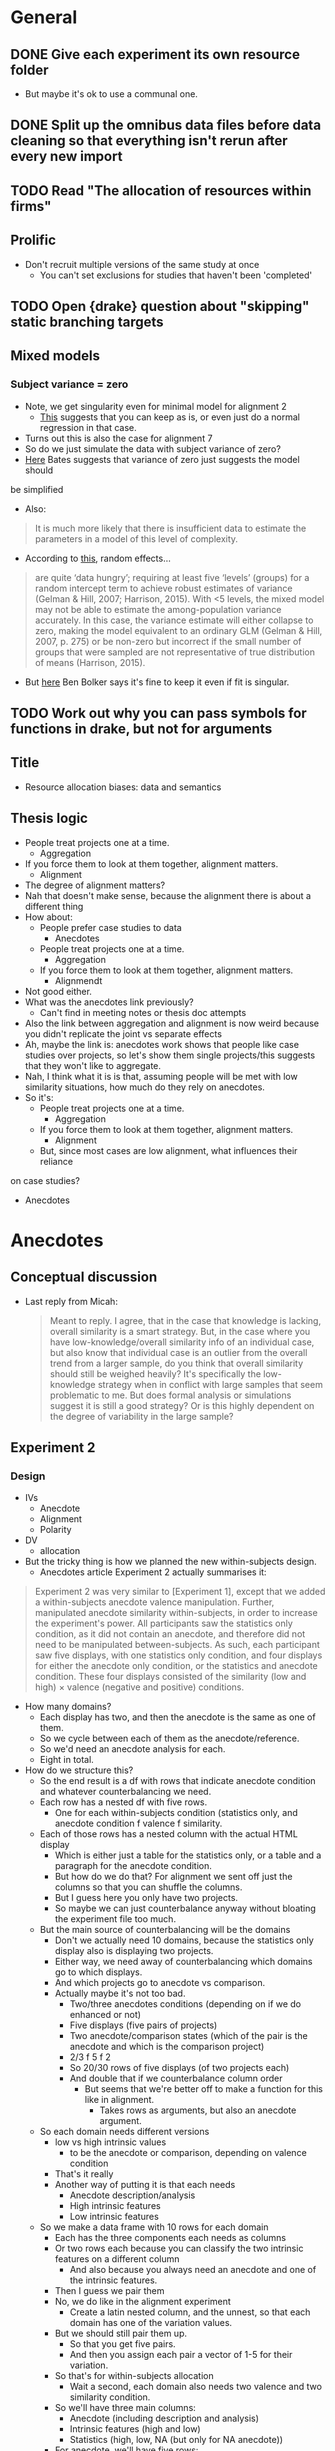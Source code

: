 * General
** DONE Give each experiment its own resource folder
   CLOSED: [2020-10-12 Mon 09:51]
   - But maybe it's ok to use a communal one.
** DONE Split up the omnibus data files before data cleaning so that everything isn't rerun after every new import
   CLOSED: [2020-10-26 Mon 09:47]
** TODO Read "The allocation of resources within firms"
** Prolific
   - Don't recruit multiple versions of the same study at once
     - You can't set exclusions for studies that haven't been 'completed'
** TODO Open {drake} question about "skipping" static branching targets
** Mixed models
*** Subject variance = zero
    - Note, we get singularity even for minimal model for alignment 2
      - [[https://stats.stackexchange.com/a/112435][This]] suggests that you can keep as is, or even just do a normal
        regression in that case.
    - Turns out this is also the case for alignment 7
    - So do we just simulate the data with subject variance of zero?
    - [[https://stat.ethz.ch/pipermail/r-sig-mixed-models/2014q3/022509.html][Here]] Bates suggests that variance of zero just suggests the model should
    be simplified 
     - Also:
    #+begin_quote
    It is much more likely that there is insufficient data to estimate the
parameters in a model of this level of complexity.
    #+end_quote
   - According to [[https://www.ncbi.nlm.nih.gov/pmc/articles/PMC5970551/][this]], random effects...
   #+begin_quote
    are quite ‘data hungry’; requiring at least five ‘levels’ (groups) for a
    random intercept term to achieve robust estimates of variance (Gelman &
    Hill, 2007; Harrison, 2015). With <5 levels, the mixed model may not be able
    to estimate the among-population variance accurately. In this case, the
    variance estimate will either collapse to zero, making the model equivalent
    to an ordinary GLM (Gelman & Hill, 2007, p. 275) or be non-zero but
    incorrect if the small number of groups that were sampled are not
    representative of true distribution of means (Harrison, 2015).
   #+end_quote
   - But [[https://stats.stackexchange.com/a/466286][here]] Ben Bolker says it's fine to keep it even if fit is singular.
** TODO Work out why you can pass symbols for functions in drake, but not for arguments
** Title
   - Resource allocation biases: data and semantics
** Thesis logic
   - People treat projects one at a time.
     - Aggregation
   - If you force them to look at them together, alignment matters.
     - Alignment
   - The degree of alignment matters?
   - Nah that doesn't make sense, because the alignment there is about a different thing
   - How about:
     - People prefer case studies to data
       - Anecdotes
     - People treat projects one at a time.
       - Aggregation
     - If you force them to look at them together, alignment matters.
       - Alignmendt
   - Not good either.
   - What was the anecdotes link previously?
     - Can't find in meeting notes or thesis doc attempts
   - Also the link between aggregation and alignment is now weird because you
     didn't replicate the joint vs separate effects
   - Ah, maybe the link is: anecdotes work shows that people like case studies
     over projects, so let's show them single projects/this suggests that they
     won't like to aggregate.
   - Nah, I think what it is is that, assuming people will be met with low
     similarity situations, how much do they rely on anecdotes.
   - So it's:
     - People treat projects one at a time.
       - Aggregation
     - If you force them to look at them together, alignment matters.
       - Alignment
     - But, since most cases are low alignment, what influences their reliance
   on case studies?
       - Anecdotes

* Anecdotes
** Conceptual discussion
   - Last reply from Micah:
     #+begin_quote
     Meant to reply. I agree, that in the case that knowledge is lacking,
overall similarity is a smart strategy. But, in the case where you have
low-knowledge/overall similarity info of an individual case, but also know that
individual case is an outlier from the overall trend from a larger sample, do
you think that overall similarity should still be weighed heavily? It's
specifically the low-knowledge strategy when in conflict with large samples that
seem problematic to me. But does formal analysis or simulations suggest it is
still a good strategy? Or is this highly dependent on the degree of variability
in the large sample?
     #+end_quote
** Experiment 2
*** Design
    - IVs
      - Anecdote
      - Alignment
      - Polarity
    - DV
      - allocation
    - But the tricky thing is how we planned the new within-subjects design.
      - Anecdotes article Experiment 2 actually summarises it:
    #+begin_quote
Experiment 2 was very similar to [Experiment 1], except that we added a
within-subjects anecdote valence manipulation. Further, manipulated anecdote
similarity within-subjects, in order to increase the experiment's power. All
participants saw the statistics only condition, as it did not contain an
anecdote, and therefore did not need to be manipulated between-subjects. As
such, each participant saw five displays, with one statistics only condition,
and four displays for either the anecdote only condition, or the statistics and
anecdote condition. These four displays consisted of the similarity (low and
high) $\times$ valence (negative and positive) conditions.
        #+end_quote
    - How many domains?
      - Each display has two, and then the anecdote is the same as one of them.
      - So we cycle between each of them as the anecdote/reference.
      - So we'd need an anecdote analysis for each.
      - Eight in total.
    - How do we structure this?
      - So the end result is a df with rows that indicate anecdote condition and
        whatever counterbalancing we need.
      - Each row has a nested df with five rows.
        - One for each within-subjects condition (statistics only, and anecdote
          condition f valence f similarity.
      - Each of those rows has a nested column with the actual HTML display
        - Which is either just a table for the statistics only, or a table and a
          paragraph for the anecdote condition.
        - But how do we do that? For alignment we sent off just the columns so
          that you can shuffle the columns.
        - But I guess here you only have two projects.
        - So maybe we can just counterbalance anyway without bloating the
          experiment file too much.
      - But the main source of counterbalancing will be the domains
        - Don't we actually need 10 domains, because the statistics only display
          also is displaying two projects.
        - Either way, we need  away of counterbalancing which domains go to
          which displays.
        - And which projects go to anecdote vs comparison.
        - Actually maybe it's not too bad.
          - Two/three anecdotes conditions (depending on if we do enhanced or not)
          - Five displays (five pairs of projects)
          - Two anecdote/comparison states (which of the pair is the anecdote
            and which is the comparison project)
          - 2/3 f 5 f 2
          - So 20/30 rows of five displays (of two projects each)
          - And double that if we counterbalance column order
            - But seems that we're better off to make a function for this like
              in alignment.
              - Takes rows as arguments, but also an anecdote argument.
      - So each domain needs different versions
        - low vs high intrinsic values
          - to be the anecdote or comparison, depending on valence condition
        - That's it really
        - Another way of putting it is that each needs
          - Anecdote description/analysis
          - High intrinsic features
          - Low intrinsic features
      - So we make a data frame with 10 rows for each domain
        - Each has the three components each needs as columns
        - Or two rows each because you can classify the two intrinsic features
          on a different column
          - And also because you always need an anecdote and one of the
            intrinsic features.
        - Then I guess we pair them
        - No, we do like in the alignment experiment
          - Create a latin nested column, and the unnest, so that each domain
            has one of the variation values.
        - But we should still pair them up.
          - So that you get five pairs.
          - And then you assign each pair a vector of 1-5 for their variation.
        - So that's for within-subjects allocation
          - Wait a second, each domain also needs two valence and two similarity condition.
        - So we'll have three main columns:
          - Anecdote (including description and analysis)
          - Intrinsic features (high and low)
          - Statistics (high, low, NA (but only for NA anecdote))
        - For anecdote, we'll have five rows:
          - High valence, high similarity
          - High valence, low similarity
          - Low valence, low similarity
          - Low valence, high similarity
          - NA
        - But the text of the anecdote depends on the intrinsic features
          - So I guess we actually mean "the descriptive components of the anecdote".
      - Also remember that all of this is just for the "low similarity"
        condition, because in high similarity they're comparing two projects
        from the same domain.
        - But the above technically already accounts for this because to do this
          we just need high and low value conditions
         | project | business | valence | similarity | statistics amount | anecdote | intrinsic |
         |---------+----------+---------+------------+-------------------+----------+-----------|
         | oil     | fuel co  | high    | low        | high              |          |           |
         | oil     | fuel co  | low     | low        | high              |          |           |
         | oil     | fuel co  | high    | high       | high              |          |           |
         | oil     | fuel co  | low     | high       | high              |          |           |
         | oil     | fuel co  | NA      | NA         | NA                |          |           |
         | oil     | refinera | high    | low        | low               |          |           |
         | oil     | refinera | low     | low        | low               |          |           |
         | oil     | refinera | high    | high       | low               |          |           |
         | oil     | refinera | low     | high       | low               |          |           |
         | oil     | refinera | NA      | NA         | NA                |          |           |
**** After reviewing Experiment 1
     - High and low similarity don't mean different business names
       - They have different business names regardless of similarity condition
       - They mean qualitative features that are similar (e.g., location) and
         quantitative values that are relevant
     - So each domain gets five components:
       1. Target project
       2. Anecdote - low valence high similarity
       3. Anecdote - high valence high similarity
       4. Anecdote - low valence low similarity
       5. Anecdote - high valence low similarity
         | project | project role | business | valence | similarity | analysis | features |
         |---------+--------------+----------+---------+------------+----------+----------|
         | oil     | target       | enfuel   | high    | high       | NA       | f        |
         | oil     | anecdote     | refinera | high    | high       | a1       | f1       |
         | oil     | target       | enfuel   | low     | high       | NA       | f        |
         | oil     | anecdote     | refinera | low     | high       | a2       | f2       |
         | oil     | target       | enfuel   | high    | low        | NA       | f        |
         | oil     | anecdote     | refinera | high    | low        | a3       | f3       |
         | oil     | target       | enfuel   | low     | low        | NA       | f        |
         | oil     | anecdote     | refinera | low     | low        | a4       | f4       |
     - And then when we filter by condition we always get the same target, and
       one of the four anecdotes
     - But I guess we have stats only
     - So we add a statistics column (we'll sketch just with one similarity condition)
       - But actually similarity doesn't mean anything in statistics only
       - Nor does valence.
       - So let's just add on
       - Anecdote only:
         | project | role     | business | valence | similarity | analysis | features | statistics |
         |---------+----------+----------+---------+------------+----------+----------+------------|
         | oil     | target   | enfuel   | high    | high       | NA       | f        | NA         |
         | oil     | anecdote | refinera | high    | high       | a1       | f1       | NA         |
         | oil     | target   | enfuel   | low     | high       | NA       | f        | NA         |
         | oil     | anecdote | refinera | low     | high       | a2       | f2       | NA         |
         | oil     | target   | enfuel   | high    | low        | NA       | f        | NA         |
         | oil     | anecdote | refinera | high    | low        | a3       | f3       | NA         |
         | oil     | target   | enfuel   | low     | low        | NA       | f        | NA         |
         | oil     | anecdote | refinera | low     | low        | a4       | f4       | NA         |
       - Anecdote + statistics:
          | project | role     | business | valence | similarity | analysis | features | statistics |
          |---------+----------+----------+---------+------------+----------+----------+------------|
          | oil     | target   | enfuel   | high    | high       | NA       | f        | high       |
          | oil     | anecdote | refinera | high    | high       | a1       | f1       | high       |
          | oil     | target   | enfuel   | low     | high       | NA       | f        | high       |
          | oil     | anecdote | refinera | low     | high       | a2       | f2       | high       |
          | oil     | target   | enfuel   | high    | low        | NA       | f        | high       |
          | oil     | anecdote | refinera | high    | low        | a3       | f3       | high       |
          | oil     | target   | enfuel   | low     | low        | NA       | f        | high       |
          | oil     | anecdote | refinera | low     | low        | a4       | f4       | high       |
         - I think the target will always have high statistics
           - Or maybe just for low valence?
           - Yes, it depends on valence
           - Also valence is positive/negative, not high/low
       - Anecdote + statistics amended:
          | project | role     | business | valence  | similarity | analysis | features | statistics |
          |---------+----------+----------+----------+------------+----------+----------+------------|
          | oil     | target   | enfuel   | positive | high       | NA       | f        | low        |
          | oil     | anecdote | refinera | positive | high       | a1       | f1       | low        |
          | oil     | target   | enfuel   | negative | high       | NA       | f        | high       |
          | oil     | anecdote | refinera | negative | high       | a2       | f2       | high       |
          | oil     | target   | enfuel   | positive | low        | NA       | f        | low        |
          | oil     | anecdote | refinera | positive | low        | a3       | f3       | low        |
          | oil     | target   | enfuel   | negative | low        | NA       | f        | high       |
          | oil     | anecdote | refinera | negative | low        | a4       | f4       | high       |
       - Also, statistics isn't really relevant to the anecdote; only to target.
         - But again, it seems to be useful for filtering, even though they're duplicated.
       - Statistics only:
          | project | role     | business | valence | similarity | analysis | features | statistics |
          |---------+----------+----------+---------+------------+----------+----------+------------|
          | oil     | target   | enfuel   | NA      | NA         | NA       | f        | high       |
          | oil     | anecdote | NA       | NA      | NA         | NA       | NA       | high       |
     - So we make one of those for each domain.
     - Pair them up.
     - Then in each pair each one either acts as a target or a comparison each time.
       - I guess we do this through some filtering and latin unnesting
       - After you filter down to a condition, you get a target and anecdote row
         for each domain.
       - Each of those gets a value 1 or 2 for "target/comparison variation"
       - Or I guess just duplicate everything and given them a 1 and 2.
     - No just to figure out how to counterbalance each pair and their
       within-subjects condition
       - Surely just do the same thing as above.
       - Yeah, give each of the five conditions a vector of five for "project
         pair within-subject condition variation"
**** In action
     - For each project type
       - Anecdote condition
       - valence
         - role
         - business name
     - Maybe just go for it
     - Make a working example without counterbalancing
     - So we essentially have five displays
       - statistics only
       - anecdote condition high alignment negative valence
       - anecdote condition high alignment positive valence
       - anecdote condition low alignment negative valence
       - anecdote condition low alignment positive valence
**** After rewriting the old materials as a placeholder
     - I think something like alignment 8 would be good
     - The end result is a tibble with a column that has a tibble of the displays
     - And each row of the original tibble is a condition that we pass to
     jaysire to make a conditional timeline
     - So each of those sub-tibbles should have five rows (statistics + four
     anecdote displays)
     - Between subjects IV is really just anecdote condition
       - Plus whatever other variation IVs we end up having
     - So the plan now is to first just get the minimum required for let's say
     the combined condition, with three displays.
     - And then I guess the variations would come from that
     - For that you can also split it up into initially just getting the target
sorted, and then working out the displays from there.
- Because supposedly the values come from there.
- The trouble now is doing everything in rows, but also making sure that
anecdote and target have opposite values
 - Perhaps using ~pivot~?
   - Yes, pivot works
   - Still not super pretty, because you have suffixes, but works.
 - Currently have ~project_feature_variation~.
   - But hard to see how that works with similarity manipulation
   - So maybe we don't need that level of variation.
   - Maybe varying the projects themselves between the five displays is enough
   - That is, any differences between anecdote conditions can't be attributed to
     content
   - What about for alignment manipulation?
     - Well it can't be due to content, because they're different.
   - Does that mean that we now don't need the whole pivoted target/anecdote
     shebang?
   - Well I guess we still need it, but the target project doesn't need to change
 - Not working with making the anecdote variation change with NPV.
   - So maybe we rewrite so that target is made first, and then anecdote after,
 without pivoting, inside each row's nested column
* Aggregation
** Analysis
   - From Evan:
   #+begin_quote
   Ah right! Well I haven’t done that sort of thing before but I guess I’d
   probably start by looking at the number of alternations per 10 choices (is it
   a 2AFC type task?) or the average length of the run of the same choice (the
   two should be related of course)?
   #+end_quote

   - From Alex:
#+begin_quote
What you are describing makes sense though. You have less information in a
binary outcome than in a continuous or even a richer categorical outcome. So
it’s not possible to get a meaningful value for the autocorrelation if you don’t
have any information on how it varies, as in a sequence of all 1s or 0s. It’s a
similar issue to when you have a perfect predictor for a binary outcome. There
is no information in that predictor, because there is perfect separation, so you
have to exclude it from your model.

#+end_quote
* Alignment
** TODO Experiment 8
*** Plan  
     - Let's try work backwards:
     - Eventually we need to make a call to `trial_survey_multi_choice`, which creates timeline variables using `set_parameters`.
     - So each iteration of the loop should have a list of two for the two displays
     - I guess we can do everything in tibbles and then in the end nest the two displays (for reliability amount) in the end
       - And convert the two rows to a list
     - So everything can be on big tibble with the following variable columns:
       - Alignment condition
       - Reliability type
       - Project variation
         - Low alignment: intrinsic features
         - High alignment: project type
     - Then supposedly, filtering that down (and passing the relevant column value to display_if for condition) will get you the two displays for each combination
       - but actually it wouldn't be filtering, it would be stepping down each row and pulling the 'parameters'
     - Actually configuring the two reliability amount displays isn't that easy
       - They need different NPVs
       - Also, they need five new project descriptions
     - New issue
       - You ran Aggregation Experiment 3b (high alignment top up) with the Experiment 4 link.
       - So not the end of the world, but now what you probably need to do is to hard code those three IDs out of Experiment 4 prolific ID generation.
*** DONE Counterbalancing
    CLOSED: [2020-10-08 Thu 16:40]
    - Project variation
      - But this is randomised
    - Project name
      - Is it really just project name that needs latin square?
    - Also order of the values in each table, I guess.
      - Or maybe it's enough to just change the order of values, and we don't care so much about the order of the names
    - Ok so project name was definitely not as easy as I thought.
      - Maybe because of the alignment differences
      - So we're now going to try do it after everything
    - That worked fine
      - But might lead to errors when getting input data through, so pay attention.
    - And column order
    - We're currently on 12MB, so likely will need to revisit this and add column shuffling on the JS end
*** DONE Inputs
    CLOSED: [2020-10-09 Fri 11:50]
*** DONE Fix project aesthetics [5/5]
    CLOSED: [2020-11-03 Tue 09:50]
    - [X] Heading names in the final table
    - [X] Multiplier values
      - [X] Actual values
      - [X] Rounding
        - Done automatically due to the integer conversion
    - [NA] Allocation and ranking labels
      - Might be too hard to bother
      - Removed
      - The others didn't suggest to add this
    - [X] Business names
    - [X] Table width
    - [X] Add project type underline
*** DONE Make sure projects are different between displays
    CLOSED: [2020-10-12 Mon 18:13]
    - Different NPVs
    - Different projects for low alignment?
    - I guess you can do like in aggregation and sample pairs from the set of different projects
    - But what we can do is have "display A" and "display B"
      - And only five projects can appear in A and the other five in B
      - And we just randomise the order in jspsych
      - But then we're associating certain projects with low or high reliability
    - Instead we'd have to sample pairs like we said before
    - I guess it's a low vs high alignment issue again
      - With low alignment we can just have one of two variations
        - That is, either display A or B for low or high reliability
      - With high alignment that's where we might need to sample
      - Or not!
    - What if we just have a "project_display_variation" type of variable
      - And then within the variation of the display set, for high alignment you have the standard project_variation condition
      - So then I guess you're "merely" multiplying the conditions by two.
      - Add it at the beginning when adding project content
      - Then in the end nest the columns such that you get a tibble with a high and low reliability_amount column, a project_display_variation column that is `c(1,2)`, and the table contents
        - Supposedly then you'd have cases in which each display variation is associated with each reliability amount
*** DONE Figure out why ~materials_directory~ doesn't get rebuilt when testing is outdated.
    CLOSED: [2020-10-29 Thu 11:09]
    - Due to an upstream target not using the correct static branching map argument.
    - Specifically, ~testing~ had ~testing_directory~ as a dependency, and ~testing_directory~ had ~map(experiment_number)~ instead of ~.data = !!parameters~.
*** DONE Catch trials [2/2]
    CLOSED: [2020-10-17 Sat 12:51]
    - Can think of three types
      - Instructions check
      - Attention check
      - "Honesty check" (from [[https://www.ncbi.nlm.nih.gov/pmc/articles/PMC6753310/#__sec25title][here]])
    - For the instructions check we can ask them which NPV is better
    - For attention check can be a trial between the two displays
      - Actually can be one before each display
      - "You will now see the first project display. It is important that you pay attention. Click the following checkbox before continuing on to the next page: [ ]. Please read through and complete the task accordingly."
    - Maybe also include a captcha?
      - Currently not working
      - Update: unlikely to happen, because requires update of psych server code
    - [[https://blog.prolific.co/how-to-improve-your-data-quality/][This article]] has a bunch of suggestions
      - And [[https://blog.prolific.co/minimising-noise-and-maximising-your-data-quality-the-case-of-satisficing/][here]]
    - Can also add something saying that you will get payment regardless of performance etc.
    - Let's reject if they get the NPV question and mid study attention check wrong
    - [X] Instructions check
    - [X] Attention check
*** DONE Generate the tables in JS
    CLOSED: [2020-10-10 Sat 15:43]
    - Will help with column order counterbalancing
      - And display pairs
    - So we just create the vectors/columns/whatever in R
      - Then jspsych takes them, shuffles, and puts them into a table from a function.
      - So we make a function whose argument is something like a vector of the columns/rows
        - And then the function itself already has the project and row names
        - The shuffling occurs in the function
    - So here's what you do:
      - Send to jspsych 1. an array of length five project columns, with each column as a vector (of 6 rows) in the array, 2. a vector for the header, 3. a vector for the row name column. For each table. Already in the function call.
      - Function steps:
        1. Shuffle the five vectors (columns)
        2. Add row name vector to the end of the array
        3. Transpose so that the rows are now columns
        4. Add header name vector
        5. Convert the new array of 6x6 into an HTML table
    - Would this help with display pairs?
      - Probably not actually
      - But what we can do is have "display A" and "display B"
        - And only five projects can appear in A and the other five in B
        - And we just randomise the order in jspsych
        - But then we're associating certain projects with low or high reliability
      - Instead we'd have to sample pairs like we said before
*** DONE Add reliability amount condition to input IDs
    CLOSED: [2020-10-17 Sat 13:38]
*** DONE Reanalyse old data using new techniques [3/3]
    CLOSED: [2020-11-03 Tue 09:50]
    - [X] difference between highest and lowest
      - Doesn't show an effect for Experiment 3 allocation
    - [X] mixed effect
      - Doesn't seem to work
      - Well, doesn't work when you try to play around with random effects
      - Works when you specify as in lm
      - Actually seems to be the best way to do this.
    - [X] covariate
      - but really just another within subject variable
      - But also: do we do project or npv amount?
        - Surely NPV amount
      - ANOVA or regression?
        - Seems equivalent
        - aov_ez doesn't seem to work with drake because character(0) isn't being taken as an argument
        - So we've got either aov_car or lm
          - Somehow lm seems to make more sense, because npv_amount is more continuous than categorical maybe?
        - Well how hard is it to do both?
          - Probably not that hard, but let's just start with lm
        - But now it seems that they're showing different estimates
        - So yeah let's do both
        - Ask informatics hub?
    - five regression
      - Asked Bruce to clarify
      - cancelled
*** DONE Add explanation of allocation task
    CLOSED: [2020-10-26 Mon 10:18]
    - Either in instructions or as preamble
*** DONE Generate test data
    CLOSED: [2020-10-22 Thu 17:48]
    - For some reason it isn't showing up with webdriver
    - But it has something to do with the main code, because welcome page works by itself
    - Also you changed around the experiment files for aggregation 4 and the resources for it
    - mock data files have also been edited a bit
**** DONE Add ad hoc webdriver code to satisfy ranking and allocation requirements [4/5]
     CLOSED: [2020-10-22 Thu 17:47]
     - [ ] Maybe add table class
       - Can also call "table", but probably better to use class in case we use different tables later
     - [X] Add ranking class
       - So that you can pull them out easier using webdriver
     - [X] Add allocation class
     - [X] Add ranking webdriver code
     - [X] Add allocation webdriver code
**** DONE Screenshots
     CLOSED: [2020-10-23 Fri 15:39]
*** CANCELLED Add project number to input ID
    - State "CANCELLED"  from "TODO"       [2020-11-19 Thu 15:03]
*** CANCELLED Change the NPV generation code a bit so that there isn't a duplicate value between sets
    - State "CANCELLED"  from "TODO"       [2020-11-19 Thu 15:03]
*** DONE Power analysis
    CLOSED: [2020-11-19 Thu 11:39]
    - Now that we're using ~lmer~ for analyses, we need to use something like
      ~simr~
    - What we can do is get previous experiments and then change the effect
      sizes as required.
    - I guess one issue is that we don't have a perfect pilot.
    - But we do have simulated data now.
    - Also we're meant to do sub component analyses?
      - Actually we're meant to do both to compare the sample needed
**** From http://finzi.psych.upenn.edu/R/library/simr/doc/fromscratch.html
     #+begin_src R
       library(simr)

       x <- 1:10
       g <- letters[1:3]
       X <- expand.grid(x = x, g = g)

       b <- c(2, -0.1) # fixed intercept and slope
       V1 <- 0.5 # random intercept variance
       V2 <- matrix(c(0.5, 0.05, 0.05, 0.1), 2) # random intercept and slope variance-covariance matrix
       s <- 1 # residual standard deviation

       model1 <- makeLmer(y ~ x + (1|g), fixef=b, VarCorr=V1, sigma=s, data=X)
       powerSim(model1, nsim=20)

     #+end_src

     #+RESULTS:

     - So I guess we just have to do it from scratch?
**** Test with already simulated data
     #+begin_src R
       library(drake)
       library(tidyverse)
       library(simr)

       loadd(data_simulation_alignment_8)

       formula <-
         allocation ~ alignment * reliability_amount * reliability_type * npv_amount + (1 | id)

       model <-
         formula %>%
         lmer(
           data = data_simulation_alignment_8
         )

       model %>%
         doTest(fcompare(~ alignment + reliability_amount))


       lm1 <- lmer(y ~ x + (x|g), data=simdata)
       lm0 <- lmer(y ~ x + (1|g), data=simdata)
       anova(lm1, lm0)
       compare(. ~ x + (1|g))(lm1)
       rcompare(~ (1|g))(lm1)
     #+end_src

     #+RESULTS:
     : 0.214325793064315

**** More research
     - Some useful resources all related to @singmann2019:
       - https://stats.stackexchange.com/questions/130714/how-to-choose-random-and-fixed-effects-structure-in-linear-mixed-models
       - http://singmann.org/mixed-models-for-anova-designs-with-one-observation-per-unit-of-observation-and-cell-of-the-design/
       - https://cran.r-project.org/web/packages/afex/vignettes/afex_mixed_example.html
**** So let's give it ago
     - Just following the afex::mixed vignette.
       #+begin_src R
         library(tidyverse)
         library(afex)
         library(drake)

         loadd(data_clean_alignment_8)

         ## look normal as is
         data_clean_alignment_8 %>% 
           mutate(
             log_allocation = log(allocation)
           ) %>%
           pivot_longer(cols = c(allocation, log_allocation),
                        names_to = "allocation_type",
                        values_to = "allocation") %>%
           ggplot(aes(allocation)) +
           geom_histogram(bins = 100) +
           facet_wrap(vars(allocation_type), scales = "free_x")

         model1 <-
           data_clean_alignment_8 %>% 
           mixed(
             allocation ~ alignment * reliability_type * reliability_amount * npv_amount + (alignment * reliability_type * reliability_amount * npv_amount | id),
             data = .
           )

         ## Warning messages:
         ## 1: Model failed to converge with 28 negative eigenvalues: -2.0e-01 -3.1e-01 -9.3e-01 -2.2e+00 -4.2e+00 -7.7e+00 -1.2e+01 -8.0e+01 -4.9e+02 -8.3e+02 -1.1e+03 -2.3e+03 -2.9e+03 -3.4e+03 -4.3e+03 -8.6e+03 -1.2e+04 -1.9e+04 -2.5e+04 -3.0e+04 -3.3e+04 -4.3e+04 -4.7e+04 -6.6e+04 -4.2e+05 -1.3e+06 -2.1e+06 -3.4e+06
         ## 2: Unable to compute Kenward-Roger F-test: using Satterthwaite instead
         ## 3: Unable to compute Kenward-Roger F-test: using Satterthwaite instead
         ## 4: Unable to compute Kenward-Roger F-test: using Satterthwaite instead
         ## 5: Unable to compute Kenward-Roger F-test: using Satterthwaite instead
         ## 6: Unable to compute Kenward-Roger F-test: using Satterthwaite instead
         ## 7: Unable to compute Kenward-Roger F-test: using Satterthwaite instead
         ## 8: Unable to compute Kenward-Roger F-test: using Satterthwaite instead
         ## 9: Unable to compute Kenward-Roger F-test: using Satterthwaite instead
         ## 10: Unable to compute Kenward-Roger F-test: using Satterthwaite instead
         ## 11: Unable to compute Kenward-Roger F-test: using Satterthwaite instead
         ## 12: Unable to compute Kenward-Roger F-test: using Satterthwaite instead
         ## 13: Unable to compute Kenward-Roger F-test: using Satterthwaite instead
         ## 14: Unable to compute Kenward-Roger F-test: using Satterthwaite instead
         ## 15: Unable to compute Kenward-Roger F-test: using Satterthwaite instead
         ## 16: Unable to compute Kenward-Roger F-test: using Satterthwaite instead

         ## Warning message:
         ##           lme4 reported (at least) the following warnings for 'full':
         ##                                                                 * boundary (singular) fit: see ?isSingular 

         summary(model1)$varcor
       #+end_src
**** Action plan
     - Seems like we're going to have to do the standard simulate, analyse, and iterate.
     - But how will we specify the effect sizes?
     - At the moment we're simulating allocation using the correlation.
     - You know what else we can do
       - Just determine a mean for each NPV amount!
     - Unless there's a standard way to simulate these kinds of continuous
       variables
     - Usually you just use ~rnorm~ or one of the other distributions
     - Technically we should be working out what kind of distribution this is
     - We can also generate y by running the regression backwards, as [[https://stats.stackexchange.com/questions/115748/simulate-data-for-2-x-2-anova-with-interaction/115767][this
       suggests]].
       - I think we can just use ~lme4::simulate.merMod()~
     - [[https://aosmith.rbind.io/2018/04/23/simulate-simulate-part-2/][This one]] suggests that we can just add npv amount in as is and you'll get
       the response variable as long as you specify the others.
     - But [[https://github.com/RInterested/SIMULATIONS_and_PROOFS/blob/master/Trees%20mixed%20random%20effects][this]] suggests more than one fixed factor might be more involved.
***** DeBruine and Barr (2019)
      - I think [[https://debruine.github.io/lmem_sim/articles/paper.html][this]] is a good guide, because it's recent and peer reviewed
      - Or we use her [[https://github.com/debruine/faux][faux]] package
      - DeBruine and Barr (2019) suggest that SR approximation is actually better
        for lmer's REML, and cite Luke (2017).
      - They also have an interesting mention of what to do without pilot data:
      #+begin_quote
      If you lack any pilot data to work with, you can start with the general
      rule of thumb setting the residual variance to about twice the size of the
      by-subject or by-item variance components (see supplementary materials
      from Barr et al., 2013 at
      https://talklab.psy.gla.ac.uk/simgen/realdata.html for results from an
      informal convenience sample).
      #+end_quote
      - Barr et al. (2013) also has some practical tips.
*****  [[https://debruine.github.io/tutorials/sim-lmer.html][DeBruine's sim-lmer tutorial]]
      - Also useful
      - Goes into interactions
        - But of categorical variables
        - And suggests to set the values in relation to the grand mean
        - Transforms them into main effects and interactions
      - Slopes
        - Suggests to only add within-subjects factors
        - Contrary to [[https://stats.stackexchange.com/a/408983][this example]].
        - But I guess we'll go with DeBruine?
        - Also just categorical
        - [[https://stats.stackexchange.com/a/162735][This]] is an example of using time, which is isimilar to NPV amount
***** What does {faux} have to offer?
      - Ideally it automates a lot of this stuff
      - Otherwise we'll do as per the tutorial
      - Yeah looks like it's too specific to designs with item random effects.
      - Unless maybe we can use ~sim_design()~?
        - Doesn't seem possible/simple
**** Actual action plan
     - Bring in alignment experiments 2, 3, and 7.
       - 2 has information about NPV amount, reliability amount, and alignment
         for explicit reliability,
       - 3 has information about NPV amount, reliability amount, and alignment
         for implicit reliability,
         - Although these results are different to 7
         - Here there was a main effect of alignment
         - So maybe let's not include 3
       - 7 has information about reliability amount and reliability type for
         alignment condition separately.
     - Model
       #+begin_src R
         allocation ~
           alignment * reliability_type * reliability_amount * npv_amount +
           (npv_amount * reliability_amount | id)
       #+end_src
     - Take relevant effects
       - 2
         - alignment fixed for explicit reliability
         - reliability amount fixed for explicit reliability
         - NPV amount fixed for explicit reliability
         - Subject variability
         - Subject x alignment correlation
         - Subject x reliability amount correlation
       - 7
     - Ok, let's just go for it
**** Not as expected
     - Hard because
       - Doing the four-way interaction in ~makeLmer~ means making up effect
         estimates and also means that the simulation may be garbled because of
         mixing estimates from different experiments.
       - Simulated data doesn't follow the same constraints as the actual
         options
         - Not adding up to 100, some values negative.
     - Doing it like we did for the hypothesis plots wouldn't work because you
       can't specify effects.
       - It's built using correlations with the npv amount
       - But maybe that's fine?
       - Follows the constraints
       - I guess we can also take the correlations from the old data
       - But either way, we're still going to use ~lmer~ to analyse.
       - We could do it in a really convoluted way and run it heaps of times and
         only take the simulations that have the specs we want.
     - Another way is just to specify the raw means, no?
       - For each condition/cell.
       - And each of those has a mean and sd.
       - But I guess then we can't run sensitivity analyses.
     - Hybrid?
       - Maybe we run it through ~makeLmer~ and then run it through a custom truncation
         - Was quick for the correlation truncation we did
       - But I guess then it wouldn't end up with the same specs
       - 
**** An attempt at the full four-way
     #+begin_src R
       library(drake)
       library(faux)
       library(tidyverse)
       library(afex)
       library(papaja)

       npv_amount <-
         seq(from = 400, to = 800, length.out = 5) %>%
         map(~ seq(from = .x, length.out = 51)) %>%
         map(~ sample(., size = 2, replace = T)) %>%
         transpose() %>%
         map(unlist)

       reliability_amount <- c("low", "high")
       reliability_type <- c("implicit", "explicit")
       alignment <- c("low", "high")
       display_variation <- seq_len(2)

       n <- 100

       id <- seq_len(n)

       counterbalanced_npv <-
         expand_grid(
           npv_amount,
           reliability_amount
         ) %>%
         mutate(
           display_variation = c(
             display_variation,
             display_variation %>%
             rev()
           ) %>%
             as.factor()
         ) %>%
         unnest(npv_amount) %>%
         arrange(display_variation)

       between <- lst(
         alignment,
         reliability_type,
         display_variation
       )

       within <- lst(
         reliability_amount,
         )

       df <-
         sim_design(
           within,
           between,
           n = 1, plot = FALSE, long = TRUE
         ) %>%
         left_join(counterbalanced_npv,
                   by = c("display_variation", "reliability_amount")
                   ) %>%
         arrange(id) %>%
         as_tibble()


       loadd(data_clean_alignment_2)
       loadd(data_clean_alignment_7)

       set_sum_contrasts()

       random_intercept_variance <- 0

       model_alignment_2 <-
         data_clean_alignment_2 %>%
         filter(reliability_amount != "noNPV") %>%
         ## mutate(
         ##   across(reliability_amount, ~ .x %>%
         ##                                fct_relevel("noNPV", "low")
         ##          )
         ## ) %>%
         nest_by(id, allocation, alignment, reliability_amount, npv_amount) %>%
         mixed(
           allocation ~ alignment * reliability_amount * npv_amount +
             (1 | id),
           data = .
         ) %>%
         .[["full_model"]] %>%
         broom.mixed::tidy()

       model_alignment_7 <-
         data_clean_alignment_7 %>%
         filter(alignment == "low") %>%
         nest_by(id, allocation, reliability_amount, reliability_type, npv_cond) %>%
         mixed(
           allocation ~ reliability_amount * reliability_type * npv_cond +
             (1 | id),
           data = .
         ) %>%
         .[["full_model"]] %>%
         broom.mixed::tidy()

       combined_value <-
         list(
           "(Intercept)",
           "sd__Observation"
         ) %>%
         map(
           function(term_value) {
             list(
               model_alignment_2,
               model_alignment_7
             ) %>%
               map_dbl(
                 ~ .x %>%
                   filter(term == term_value) %>%
                   pull(estimate)
               ) %>%
               mean()
           }
         ) %>%
         set_names(
           "intercept",
           "residual_sd"
         )

       model_alignment_7 %>%
         pull(term)

       model_alignment_2 %>%
         pull(term)

       estimate_label_alignment_2 <-
         c(
           "npv_amount",
           "alignment1",
           "alignment1:npv_amount",
           "reliability_amount1",
           "reliability_amount1:npv_amount",
           "alignment1:reliability_amount1",
           "alignment1:reliability_amount1:npv_amount"
         )

       estimate_alignment_2 <-
         estimate_label_alignment_2 %>%
         map(
           ~ model_alignment_2 %>% 
             filter(term == .x) %>%
             pull(estimate)
         ) %>%
         set_names(
           "npv_amount",
           "alignment",
           "npv_amount_alignment",
           "reliability_amount",
           "reliability_amount_npv_amount",
           "alignment_reliability_amount",
           "alignment_reliability_amount_npv_amount"
         )

       estimate_alignment_7 <-
         c(
           "reliability_type1",
           "reliability_amount1:reliability_type1",
           "reliability_amount1:reliability_type1:npv_cond1",
           "reliability_type1:npv_cond1"
         ) %>%
         map(
           ~ model_alignment_7 %>% 
             filter(term == .x) %>%
             pull(estimate)
         ) %>%
         set_names(
           "reliability_type",
           "reliability_amount_reliability_type",
           "reliability_amount_reliability_type_npv_cond",
           "reliability_type_npv_cond"
         )

       fixed_effects <-
         c(
           combined_value$intercept,
           estimate_alignment_2$npv_amount,
           estimate_alignment_2$alignment,
           estimate_alignment_2$reliability_amount,
           estimate_alignment_7$reliability_type,
           estimate_alignment_2$npv_amount_alignment,
           estimate_alignment_2$reliability_amount_npv_amount,
           estimate_alignment_2$alignment_reliability_amount,
           estimate_alignment_7$reliability_type_npv_cond,
           ## placeholders
           1,
           estimate_alignment_7$reliability_amount_reliability_type,
           estimate_alignment_2$alignment_reliability_amount_npv_amount,
           1,
           estimate_alignment_7$reliability_amount_reliability_type_npv_cond,
           1,
           1
         )

       model1 <-
         simr::makeLmer(allocation ~
                          npv_amount * alignment * reliability_amount * reliability_type +
                          (1 | id),
                        fixef = fixed_effects,
                        VarCorr = random_intercept_variance,
                        sigma = combined_value$residual_sd,
                        data = df
                        )

       data_simulation  <-
         model1 %>%
         model.frame()

       data_simulation %>%
         ggplot(aes(y = allocation,
                    x = npv_amount,
                    linetype = reliability_amount,
                    fill = reliability_amount
                    )) +
         facet_grid(
           cols = vars(reliability_type),
           rows = vars(alignment),
           labeller = "label_both"
         ) +
         geom_point(shape = 21, colour = "black", alpha = 0.7) +
         geom_smooth(method = "lm", colour = "black") +
         ## scale_fill_grey(start = 0.2, end = 0.8) +
         theme_apa(base_size = 10)

     #+end_src

     #+RESULTS:

     - Works ok, but has crazy values
     
**** A simpler model
     - Let's see if we get more normal values if we just use npv amount
     #+begin_src R
       library(drake)
       library(faux)
       library(tidyverse)
       library(afex)
       library(papaja)

       npv_amount <-
         seq(from = 400, to = 800, length.out = 5) %>%
         map(~ seq(from = .x, length.out = 51)) %>%
         map(~ sample(., size = 2, replace = T)) %>%
         transpose() %>%
         map(unlist)

       reliability_amount <- c("low", "high")
       reliability_type <- c("implicit", "explicit")
       alignment <- c("low", "high")
       display_variation <- seq_len(2)

       n <- 100

       id <- seq_len(n)

       counterbalanced_npv <-
         expand_grid(
           npv_amount,
           reliability_amount
         ) %>%
         mutate(
           display_variation = c(
             display_variation,
             display_variation %>%
             rev()
           ) %>%
             as.factor()
         ) %>%
         unnest(npv_amount) %>%
         arrange(display_variation)

       between <- lst(
         alignment,
         reliability_type,
         display_variation
       )

       within <- lst(
         reliability_amount,
         )

       df <-
         sim_design(
           within,
           between,
           n = 1, plot = FALSE, long = TRUE
         ) %>%
         left_join(counterbalanced_npv,
                   by = c("display_variation", "reliability_amount")
                   ) %>%
         arrange(id) %>%
         as_tibble()


       set_sum_contrasts()

       loadd(data_clean_alignment_2)
       loadd(data_clean_alignment_7)

       data_simple <-
         data_clean_alignment_2 %>%
         nest_by(id, allocation, alignment, reliability_amount, npv_amount) %>%
         filter(alignment == "high", reliability_amount == "high")


       data_simple %>%
         ggplot(aes(y = allocation,
                    x = npv_amount,
                    linetype = reliability_amount,
                    fill = reliability_amount
                    )) +
         ## facet_grid(
         ##   ## cols = vars(reliability_type),
         ##   rows = vars(alignment),
         ##   labeller = "label_both"
         ## ) +
         geom_point(shape = 21, colour = "black", alpha = 0.7) +
         geom_smooth(method = "lm", colour = "black") +
         ## scale_fill_grey(start = 0.2, end = 0.8) +
         theme_apa(base_size = 10)

       model_simple <-
         data_simple %>%
         mixed(
           allocation ~  npv_amount +
             (1 | id),
           data = .
         ) %>%
         .[["full_model"]] %>%
         broom.mixed::tidy()

       estimate_simple <-
         c(
           "(Intercept)",
           "npv_amount",
           "sd__Observation"
         ) %>%
         map(
           ~ model_simple %>% 
             filter(term == .x) %>%
             pull(estimate)
         ) %>%
         set_names(
           "intercept",
           "npv_amount",
           "residual_sd"
         )

       fixed_effects_2 <-
         c(
           estimate_simple$intercept,
           estimate_simple$npv_amount
         )

       model2 <-
         simr::makeLmer(allocation ~
                          npv_amount +
                          (1 | id),
                        fixef = fixed_effects_2,
                        VarCorr = 0,
                        sigma = estimate_simple$residual_sd,
                        data = df
                        )

       data_simulation_2  <-
         model2 %>%
         model.frame()

       data_simulation_2 %>%
         ggplot(aes(y = allocation,
                    x = npv_amount,
                    ## linetype = reliability_amount,
                    ## fill = reliability_amount
                    )) +
         ## facet_grid(
         ##   cols = vars(reliability_type),
         ##   rows = vars(alignment),
         ##   labeller = "label_both"
         ## ) +
         geom_point(shape = 21, colour = "black", alpha = 0.7) +
         geom_smooth(method = "lm", colour = "black") +
         ## scale_fill_grey(start = 0.2, end = 0.8) +
         theme_apa(base_size = 10)

     #+end_src

     #+RESULTS:

     - Better values.
     - Still some negatives

**** What if we focus on specific effects
     - We can just do an analysis for the explicit high alignment interaction
     - And the explicit low alignment interaction
     - Downside seems to be that then what do we do about the implicit condition?
       - Well, either we end up working out how to do a four-way nicely
       - Or maybe we just do different relevant combinations
       - Also, this doesn't take into account the main effect - alignment
***** Explicit high alignment

      #+begin_src R
        library(drake)
        library(faux)
        library(tidyverse)
        library(simr)
        library(afex)

        npv_amount <-
          seq(from = 400, to = 800, length.out = 5) %>%
          map(~ seq(from = .x, length.out = 51)) %>%
          map(~ sample(., size = 2, replace = T)) %>%
          transpose() %>%
          map(unlist)

        reliability_amount <- c("low", "high")
        reliability_type <- c("implicit", "explicit")
        alignment <- c("low", "high")
        display_variation <- seq_len(2)

        counterbalanced_npv <-
          expand_grid(
            npv_amount,
            reliability_amount
          ) %>%
          mutate(
            display_variation = c(
              display_variation,
              display_variation %>%
              rev()
            ) %>%
              as.factor()
          ) %>%
          unnest(npv_amount) %>%
          arrange(display_variation)

        between <- lst(
          alignment,
          reliability_type,
          display_variation
        )

        within <- lst(
          reliability_amount,
          )

        n <- 24

        df <-
          sim_design(
            within,
            between,
            n = n/8, plot = FALSE, long = TRUE
          ) %>%
          left_join(counterbalanced_npv,
                    by = c("display_variation", "reliability_amount")
                    ) %>%
          arrange(id) %>%
          as_tibble()

        df %>%
          pull(id) %>%
          unique() %>%
          length()

        set_sum_contrasts()

        loadd(data_clean_alignment_2)

        data_filtered <-
          data_clean_alignment_2 %>%
          filter(alignment == "high", reliability_amount != "noNPV")

        data_filtered %>%
          ggplot(aes(y = allocation,
                     x = npv_amount,
                     linetype = reliability_amount,
                     fill = reliability_amount
                     )) +
          geom_point(shape = 21, colour = "black", alpha = 0.7) +
          geom_smooth(method = "lm", colour = "black")

        model_simple <-
          data_filtered %>%
          mixed(
            allocation ~  npv_amount * reliability_amount +
              (1 | id),
            data = .
          ) %>%
          .[["full_model"]] %>%
          broom.mixed::tidy()

        model3 <- 
          df %>%
          makeLmer(
            allocation ~  npv_amount * reliability_amount +
              (1 | id),
            fixef = model_simple %>%
              filter(effect == "fixed") %>%
              pull(estimate),
            VarCorr = 0,
            sigma = model_simple %>%
              filter(group == "Residual") %>%
              pull(estimate),
            data = .
          )

        data_simulation_3  <-
          model3 %>%
          model.frame()

        simulate_data <- function(df) {
          model3 <- 
            df %>%
            makeLmer(
              allocation ~  npv_amount * reliability_amount +
                (1 | id),
              fixef = model_simple %>%
                filter(effect == "fixed") %>%
                pull(estimate),
              VarCorr = 0,
              sigma = model_simple %>%
                filter(group == "Residual") %>%
                pull(estimate),
              data = .
            )

          data_simulation_3  <-
            model3 %>%
            model.frame()

          data_simulation_3 %>%
            mixed(
              allocation ~  npv_amount * reliability_amount +
                (1 | id),
              data = .
            ) %>%
            .[["full_model"]] %>%
            broom.mixed::tidy()
        }

        data_simulation_3 %>%
          ggplot(aes(y = allocation,
                     x = npv_amount,
                     linetype = reliability_amount,
                     fill = reliability_amount
                     )) +
          geom_point(shape = 21, colour = "black", alpha = 0.7) +
          geom_smooth(method = "lm", colour = "black")


        powerSim(model3,
                 test = simr::fixed("npv_amount:reliability_amount1"),
                 nsim=1000)

        powerSim(model3,
                 test = fcompare(~ npv_amount + reliability_amount, "lr"),
                 nsim=20)


        simulation_results <-
          seq_len(100) %>%
          map_df(~ simulate_data(df))

        simulation_results %>%
          filter(effect == "fixed") %>%
          group_by(term) %>%
          summarise(
            mean_estimate = mean(estimate),
            mean_se = mean(std.error),
            sum(p.value < 0.05) %>% 
            binom.confint(100, level = 0.95, method = "exact") %>% 
            select(mean, lower, upper) %>% 
            rename(power = mean),
            .groups = "drop"
          )
        ## # A tibble: 4 x 6
        ##   term                           mean_estimate mean_se power lower upper
        ##   <chr>                                  <dbl>   <dbl> <dbl> <dbl> <dbl>
        ## 1 (Intercept)                          29.8    4.39     1    0.964 1    
        ## 2 npv_amount                           -0.0199 0.00688  0.8  0.708 0.873
        ## 3 npv_amount:reliability_amount1        0.0251 0.00688  0.98 0.930 0.998
        ## 4 reliability_amount1                 -12.5    4.37     0.81 0.719 0.882

      #+end_src
      - Looks like simr is a little annoying
      - So we'll do a mix of everything
      - From [[https://debruine.github.io/lmem_sim/articles/appendix1a_example_code.html#calculate-power-1][Debruine]] and the way we added simr to Micah's power analysis
***** Explicit low alignment

      #+begin_src R
        library(drake)
        library(faux)
        library(tidyverse)
        library(simr)
        library(afex)

        npv_amount <-
          seq(from = 400, to = 800, length.out = 5) %>%
          map(~ seq(from = .x, length.out = 51)) %>%
          map(~ sample(., size = 2, replace = T)) %>%
          transpose() %>%
          map(unlist)

        reliability_amount <- c("low", "high")
        reliability_type <- c("implicit", "explicit")
        alignment <- c("low", "high")
        display_variation <- seq_len(2)

        counterbalanced_npv <-
          expand_grid(
            npv_amount,
            reliability_amount
          ) %>%
          mutate(
            display_variation = c(
              display_variation,
              display_variation %>%
              rev()
            ) %>%
              as.factor()
          ) %>%
          unnest(npv_amount) %>%
          arrange(display_variation)

        between <- lst(
          alignment,
          reliability_type,
          display_variation
        )

        within <- lst(
          reliability_amount,
          )

        n <- 32

        df <-
          sim_design(
            within,
            between,
            n = n/8, plot = FALSE, long = TRUE
          ) %>%
          left_join(counterbalanced_npv,
                    by = c("display_variation", "reliability_amount")
                    ) %>%
          arrange(id) %>%
          as_tibble()

        df %>%
          pull(id) %>%
          unique() %>%
          length()

        set_sum_contrasts()

        loadd(data_clean_alignment_2)

        data_filtered <-
          data_clean_alignment_2 %>%
          filter(alignment == "low", reliability_amount != "noNPV")

        data_filtered %>%
          ggplot(aes(y = allocation,
                     x = npv_amount,
                     linetype = reliability_amount,
                     fill = reliability_amount
                     )) +
          geom_point(shape = 21, colour = "black", alpha = 0.7) +
          geom_smooth(method = "lm", colour = "black")

        model_simple <-
          data_filtered %>%
          mixed(
            allocation ~  npv_amount * reliability_amount +
              (1 | id),
            data = .
          ) %>%
          .[["full_model"]] %>%
          broom.mixed::tidy()

        model3 <- 
          df %>%
          makeLmer(
            allocation ~  npv_amount * reliability_amount +
              (1 | id),
            fixef = model_simple %>%
              filter(effect == "fixed") %>%
              pull(estimate),
            VarCorr = 0,
            sigma = model_simple %>%
              filter(group == "Residual") %>%
              pull(estimate),
            data = .
          )

        data_simulation_3  <-
          model3 %>%
          model.frame()

        simulate_data <- function(df) {
          model3 <- 
            df %>%
            makeLmer(
              allocation ~  npv_amount * reliability_amount +
                (1 | id),
              fixef = model_simple %>%
                filter(effect == "fixed") %>%
                pull(estimate),
              VarCorr = 0,
              sigma = model_simple %>%
                filter(group == "Residual") %>%
                pull(estimate),
              data = .
            )

          data_simulation_3  <-
            model3 %>%
            model.frame()

          data_simulation_3 %>%
            mixed(
              allocation ~  npv_amount * reliability_amount +
                (1 | id),
              data = .
            ) %>%
            .[["full_model"]] %>%
            broom.mixed::tidy()
        }

        data_simulation_3 %>%
          ggplot(aes(y = allocation,
                     x = npv_amount,
                     linetype = reliability_amount,
                     fill = reliability_amount
                     )) +
          geom_point(shape = 21, colour = "black", alpha = 0.7) +
          geom_smooth(method = "lm", colour = "black")

        nsim <- 100
        simulation_results <-
          seq_len(nsim) %>%
          map_df(~ simulate_data(df))

        simulation_results %>%
          filter(effect == "fixed") %>%
          group_by(term) %>%
          summarise(
            mean_estimate = mean(estimate),
            mean_se = mean(std.error),
            sum(p.value < 0.05) %>% 
            binom.confint(nsim, level = 0.95, method = "exact") %>% 
            select(mean, lower, upper) %>% 
            rename(power = mean),
            .groups = "drop"
          )
        ##   term                           mean_estimate mean_se power  lower upper
        ##   <chr>                                  <dbl>   <dbl> <dbl>  <dbl> <dbl>
        ## 1 (Intercept)                        12.4      3.35     0.96 0.901  0.989
        ## 2 npv_amount                          0.0152   0.00523  0.83 0.742  0.898
        ## 3 npv_amount:reliability_amount1      0.000572 0.00523  0.06 0.0223 0.126
        ## 4 reliability_amount1                -0.454    3.34     0.08 0.0352 0.152

      #+end_src

      #+RESULTS:

***** Explicit - three-way

      #+begin_src R
        library(drake)
        library(faux)
        library(tidyverse)
        library(simr)
        library(afex)
        library(binom)

        npv_amount <-
          seq(from = 400, to = 800, length.out = 5) %>%
          map(~ seq(from = .x, length.out = 51)) %>%
          map(~ sample(., size = 2, replace = T)) %>%
          transpose() %>%
          map(unlist)

        reliability_amount <- c("low", "high")
        reliability_type <- c("implicit", "explicit")
        alignment <- c("low", "high")
        display_variation <- seq_len(2)

        counterbalanced_npv <-
          expand_grid(
            npv_amount,
            reliability_amount
          ) %>%
          mutate(
            display_variation = c(
              display_variation,
              display_variation %>%
              rev()
            ) %>%
              as.factor()
          ) %>%
          unnest(npv_amount) %>%
          arrange(display_variation)

        between <- lst(
          alignment,
          reliability_type,
          display_variation
        )

        within <- lst(
          reliability_amount,
          )

        n <- 80

        df <-
          sim_design(
            within,
            between,
            n = n/8, plot = FALSE, long = TRUE
          ) %>%
          left_join(counterbalanced_npv,
                    by = c("display_variation", "reliability_amount")
                    ) %>%
          arrange(id) %>%
          as_tibble()

        df %>%
          pull(id) %>%
          unique() %>%
          length()

        set_sum_contrasts()

        loadd(data_clean_alignment_2)

        data_filtered <-
          data_clean_alignment_2 %>%
          filter(reliability_amount != "noNPV")

        data_filtered %>%
          ggplot(aes(y = allocation,
                     x = npv_amount,
                     linetype = reliability_amount,
                     fill = reliability_amount
                     )) +
          facet_grid(
            ## cols = vars(reliability_type),
            rows = vars(alignment),
            labeller = "label_both"
          ) +
          geom_point(shape = 21, colour = "black", alpha = 0.7) +
          geom_smooth(method = "lm", colour = "black")

        model_simple <-
          data_filtered %>%
          mixed(
            allocation ~  npv_amount * reliability_amount * alignment +
              (1 | id),
            data = .
          ) %>%
          .[["full_model"]] %>%
          broom.mixed::tidy()

        model3 <- 
          df %>%
          makeLmer(
            allocation ~  npv_amount * reliability_amount * alignment +
              (1 | id),
            fixef = model_simple %>%
              filter(effect == "fixed") %>%
              pull(estimate),
            VarCorr = 0,
            sigma = model_simple %>%
              filter(group == "Residual") %>%
              pull(estimate),
            data = .
          )

        data_simulation_3  <-
          model3 %>%
          model.frame()

        simulate_data <- function(df) {
          model3 <- 
            df %>%
            makeLmer(
              allocation ~  npv_amount * reliability_amount * alignment +
                (1 | id),
              fixef = model_simple %>%
                filter(effect == "fixed") %>%
                pull(estimate),
              VarCorr = 0,
              sigma = model_simple %>%
                filter(group == "Residual") %>%
                pull(estimate),
              data = .
            )

          data_simulation_3  <-
            model3 %>%
            model.frame()

          data_simulation_3 %>%
            mixed(
              allocation ~  npv_amount * reliability_amount * alignment +
                (1 | id),
              data = .
            ) %>%
            .[["full_model"]] %>%
            broom.mixed::tidy()
        }

        data_simulation_3 %>%
          ggplot(aes(y = allocation,
                     x = npv_amount,
                     linetype = reliability_amount,
                     fill = reliability_amount
                     )) +
          geom_point(shape = 21, colour = "black", alpha = 0.7) +
          geom_smooth(method = "lm", colour = "black")

        nsim <- 1000
        simulation_results <-
          seq_len(nsim) %>%
          map_df(~ simulate_data(df))

        simulation_results %>%
          filter(effect == "fixed") %>%
          group_by(term) %>%
          summarise(
            mean_estimate = mean(estimate),
            mean_se = mean(std.error),
            sum(p.value < 0.05) %>% 
            binom.confint(nsim, level = 0.95, method = "exact") %>% 
            select(mean, lower, upper) %>% 
            rename(power = mean),
            .groups = "drop"
          )

                                                # with 100 reps

        ## term                                   mean_estimate mean_se power lower upper
        ## <chr>                                          <dbl>   <dbl> <dbl> <dbl> <dbl>
        ##                                                                             1 (Intercept)                                 21.6     2.30     1    0.964 1    
        ## 2 alignment1                                   9.36    2.30     0.98 0.930 0.998
        ## 3 npv_amount                                  -0.00327 0.00359  0.21 0.135 0.303
        ## 4 npv_amount:alignment1                       -0.0184  0.00359  1    0.964 1    
        ## 5 npv_amount:reliability_amount1               0.0121  0.00359  0.93 0.861 0.971
        ## 6 npv_amount:reliability_amount1:alignm…       0.0127  0.00359  0.95 0.887 0.984
        ## 7 reliability_amount1                         -5.99    2.29     0.69 0.590 0.779
        ## 8 reliability_amount1:alignment1              -6.46    2.29     0.86 0.776 0.921

                                                # with 1000 reps

        ## term                                   mean_estimate mean_se power lower upper
        ## <chr>                                          <dbl>   <dbl> <dbl> <dbl> <dbl>
        ##                                                                             1 (Intercept)                                 21.5     2.21    1     0.996 1    
        ## 2 alignment1                                   8.86    2.21    0.987 0.978 0.993
        ## 3 npv_amount                                  -0.00302 0.00344 0.129 0.109 0.151
        ## 4 npv_amount:alignment1                       -0.0177  0.00344 0.999 0.994 1.00 
        ## 5 npv_amount:reliability_amount1               0.0125  0.00344 0.952 0.937 0.964
        ## 6 npv_amount:reliability_amount1:alignm…       0.0126  0.00344 0.959 0.945 0.970
        ## 7 reliability_amount1                         -6.28    2.20    0.828 0.803 0.851
        ## 8 reliability_amount1:alignment1              -6.34    2.20    0.817 0.792 0.841
      #+end_src
**** Back to four-way?
     - Three-way ended up going well
     - 80 participants for power of .95
     - A bit too good to be true
     - But also, that's for different materials
     - So we should do a sensitivity analysis for different effect sizes
     - And also try adding reliability type?
**** Interaction power
     - [[https://approachingblog.wordpress.com/2018/01/24/powering-your-interaction-2/][This]] explains why moderation needs a lot of participants
     - Based on the seemingly [[http://datacolada.org/17][classic Uri Simonsohn blog]].
     - Seems that the reason we got a relatively low N for the interaction is
     that the two-way is a cross over, so doesn't require more than the N of the
     simple effect
     - And I guess the three-way was around 2x the previous N
     - Posts like [[https://stats.stackexchange.com/a/35994][this]] suggest that really as long as you're simulating you're fine
**** What are the issues?
     - Non-realistic simulation values
       - Negative values
       - Doesn't necessarily add up to 100
       - I guess the way to fix this is to simulate manually, rather than with ~makeLmer~
     - Unclear what should be the four-way interaction estimate
       - And all the lower level estimates
     - Even if we focus on simple effects, we're still going to check the
     ombinus analysis
**** Manual simulation
     #+begin_src R
       library(tidyverse) # for data wrangling, pipes, and good dataviz
       library(lmerTest)  # for mixed effect models
       library(GGally)    # makes it high to plot relationships between variables
                                               # devtools::install_github("debruine/faux")
       library(faux)      # for simulating correlated variables

       options("scipen"=10, "digits"=4) # control scientific notation
       set.seed(8675309) # Jenny, I've got your number

       sub_n  <- 200 # number of subjects in this simulation
       sub_sd <- 0 # SD for the subjects' random intercept

       sub <- tibble(
         sub_id = 1:sub_n,
         sub_i  = rnorm(sub_n, 0, sub_sd), # random intercept
         alignment = rep(c("low","high"), each = sub_n/2) # between-subjects factor
       )

       trials <- crossing(
         sub_id = sub$sub_id, # get subject IDs from the sub data table
         reliability_amount = c("low", "high") # all subjects see both congruent and incongruent versions of all stimuli
       ) %>%
         left_join(sub, by = "sub_id") # includes the intercept and conditin for each subject

                                               # set variables to use in calculations below
       grand_i          <- 21.5 # overall mean DV
       alignment_eff     <- 8.86  # mean difference between conditions: low - high
       reliability_amount_eff <- -6.28  # mean difference between versions: incongruent - congruent
       alignment_reliability_amount_ixn <-  0  # interaction between version and condition
       error_sd         <- 18  # residual (error) SD


       dat <- trials %>%
         mutate(
                                               # effect-code subject condition and stimulus version
           alignment.e = recode(alignment, "high" = -0.5, "low" = +0.5),
           reliability_amount.e = recode(reliability_amount, "low" = -0.5, "high" = +0.5),
                                               # calculate error term (normally distributed residual with SD set above)
           err = rnorm(nrow(.), 0, error_sd),
                                               # calculate DV from intercepts, effects, and error
           dv = grand_i + sub_i + err +
             (alignment.e * alignment_eff) + 
             (reliability_amount.e * reliability_amount_eff) + 
             (alignment.e * reliability_amount.e * alignment_reliability_amount_ixn) # in this example, this is always 0 and could be omitted
         )


       ggplot(dat, aes(alignment, dv, color = reliability_amount)) +
         geom_hline(yintercept = grand_i) +
         geom_violin(alpha = 0.5) +
         geom_boxplot(width = 0.2, position = position_dodge(width = 0.9))

                                               # With an interaction

                                               # set variables to use in calculations below
       grand_i    <- 21.5
       alignment_low_reliability_high <- -(8.86/2)
       alignment_low_reliability_low <- +(8.86/2)
       alignment_high_reliability_high <- -(-6.28/2)
       alignment_high_reliability_low <- +(-6.28/2)
       error_sd   <-  1

                                               # calculate main effects and interactions from simple effects above

                                               # mean difference between easy and hard conditions
       alignment_eff     <- (alignment_high_reliability_high + alignment_high_reliability_low)/2 -
         (alignment_low_reliability_high + alignment_low_reliability_low)/2
                                               # mean difference between incongruent and congruent versions
       reliability_amount_eff <- (alignment_low_reliability_low + alignment_high_reliability_low)/2 - 
         (alignment_low_reliability_high + alignment_high_reliability_high)/2  
                                               # interaction between version and condition
       alignment_reliability_amount_ixn <- (alignment_high_reliability_low - alignment_high_reliability_high) -
         (alignment_low_reliability_low - alignment_low_reliability_high) 

       dat <- trials %>%
         mutate(
                                               # effect-code subject condition and stimulus version
           alignment.e = recode(alignment, "high" = -0.5, "low" = +0.5),
           reliability_amount.e = recode(reliability_amount, "low" = -0.5, "high" = +0.5),
                                               # calculate error term (normally distributed residual with SD set above)
           err = rnorm(nrow(.), 0, error_sd),
                                               # calculate DV from intercepts, effects, and error
           dv = grand_i + sub_i + err +
             (alignment.e * alignment_eff) + 
             (reliability_amount.e * reliability_amount_eff) + 
             (alignment.e * reliability_amount.e * alignment_reliability_amount_ixn)
         )

       ggplot(dat, aes(alignment, dv, color = reliability_amount)) +
         geom_hline(yintercept = grand_i) +
         geom_violin(alpha = 0.5) +
         geom_boxplot(width = 0.2, position = position_dodge(width = 0.9))

                                               # Try with just effect sizes

       grand_i          <- 21.5 # overall mean DV
       alignment_eff     <- 8.86  # mean difference between conditions: low - high
       reliability_amount_eff <- -6.28  # mean difference between versions: incongruent - congruent
       alignment_reliability_amount_ixn <-  -6.34  # interaction between version and condition
       error_sd         <- 18  # residual (error) SD

       dat <- trials %>%
         mutate(
                                               # effect-code subject condition and stimulus version
           alignment.e = recode(alignment, "high" = -0.5, "low" = +0.5),
           reliability_amount.e = recode(reliability_amount, "low" = -0.5, "high" = +0.5),
                                               # calculate error term (normally distributed residual with SD set above)
           err = rnorm(nrow(.), 0, error_sd),
                                               # calculate DV from intercepts, effects, and error
           dv = grand_i + sub_i + err +
             (alignment.e * alignment_eff) + 
             (reliability_amount.e * reliability_amount_eff) + 
             (alignment.e * reliability_amount.e * alignment_reliability_amount_ixn)
         )

       ggplot(dat, aes(alignment, dv, color = reliability_amount)) +
         geom_hline(yintercept = grand_i) +
         geom_violin(alpha = 0.5) +
         geom_boxplot(width = 0.2, position = position_dodge(width = 0.9))

                                               # With an interaction - fixed raw values to add up to 0

                                               # set variables to use in calculations below
       grand_i    <- 21.5
       alignment_low_reliability_high <- -1
       alignment_low_reliability_low <- +1
       alignment_high_reliability_high <- -(-6.28/2)
       alignment_high_reliability_low <- +(-6.28/2)
       error_sd   <-  1

                                               # calculate main effects and interactions from simple effects above

                                               # mean difference between easy and hard conditions
       alignment_eff     <- (alignment_high_reliability_high + alignment_high_reliability_low)/2 -
         (alignment_low_reliability_high + alignment_low_reliability_low)/2
                                               # mean difference between incongruent and congruent versions
       reliability_amount_eff <- (alignment_low_reliability_low + alignment_high_reliability_low)/2 - 
         (alignment_low_reliability_high + alignment_high_reliability_high)/2  
                                               # interaction between version and condition
       alignment_reliability_amount_ixn <- (alignment_high_reliability_low - alignment_high_reliability_high) -
         (alignment_low_reliability_low - alignment_low_reliability_high) 

       dat <- trials %>%
         mutate(
                                               # effect-code subject condition and stimulus version
           alignment.e = recode(alignment, "high" = -0.5, "low" = +0.5),
           reliability_amount.e = recode(reliability_amount, "low" = -0.5, "high" = +0.5),
                                               # calculate error term (normally distributed residual with SD set above)
           err = rnorm(nrow(.), 0, error_sd),
                                               # calculate DV from intercepts, effects, and error
           dv = grand_i + sub_i + err +
             (alignment.e * alignment_eff) + 
             (reliability_amount.e * reliability_amount_eff) + 
             (alignment.e * reliability_amount.e * alignment_reliability_amount_ixn)
         )

       ggplot(dat, aes(alignment, dv, color = reliability_amount)) +
         geom_hline(yintercept = grand_i) +
         geom_violin(alpha = 0.5) +
         geom_boxplot(width = 0.2, position = position_dodge(width = 0.9))

                                               # run original - without stim
       sub_n  <- 200 # number of subjects in this simulation
       sub_sd <- 0 # SD for the subjects' random intercept

       sub <- tibble(
         sub_id = 1:sub_n,
         sub_i  = rnorm(sub_n, 0, sub_sd), # random intercept
         sub_cond = rep(c("easy","hard"), each = sub_n/2) # between-subjects factor
       )

       trials <- crossing(
         sub_id = sub$sub_id, # get subject IDs from the sub data table
         stim_version = c("congruent", "incongruent") # all subjects see both congruent and incongruent versions of all stimuli
       ) %>%
         left_join(sub, by = "sub_id") # includes the intercept and conditin for each subject

                                               # set variables to use in calculations below
       grand_i    <- 400
       hard_congr <- +25
       hard_incon <- -25
       easy_congr <- -50
       easy_incon <- +50
       error_sd   <-  1


                                               # calculate main effects and interactions from simple effects above

                                               # mean difference between easy and hard conditions
       sub_cond_eff     <- (easy_congr + easy_incon)/2 -
         (hard_congr + hard_incon)/2
                                               # mean difference between incongruent and congruent versions
       stim_version_eff <- (hard_incon + easy_incon)/2 - 
         (hard_congr + easy_congr)/2  
                                               # interaction between version and condition
       cond_version_ixn <- (easy_incon - easy_congr) -
         (hard_incon - hard_congr) 


       dat <- trials %>%
         mutate(
                                               # effect-code subject condition and stimulus version
           sub_cond.e = recode(sub_cond, "hard" = -0.5, "easy" = +0.5),
           stim_version.e = recode(stim_version, "congruent" = -0.5, "incongruent" = +0.5),
                                               # calculate error term (normally distributed residual with sd set above)
           err = rnorm(nrow(.), 0, error_sd),
                                               # calculate dv from intercepts, effects, and error
           dv = grand_i + sub_i + err +
             (sub_cond.e * sub_cond_eff) + 
             (stim_version.e * stim_version_eff) + 
             (sub_cond.e * stim_version.e * cond_version_ixn)
         )


       ggplot(dat, aes(sub_cond, dv, color = stim_version)) +
         geom_hline(yintercept = grand_i) +
         geom_violin(alpha = 0.5) +
         geom_boxplot(width = 0.2, position = position_dodge(width = 0.9))


       group_by(dat, sub_cond, stim_version) %>%
         summarise(m = mean(dv) - grand_i %>% round(1)) %>%
         ungroup() %>%
         spread(stim_version, m)
     #+end_src
     - Debruine's example has negative simulated values, so maybe that's fine
     - And also it's almost just as hard to work out the raw values
       - Not to mention that they don't quite seem to correspond
     - And if you end up just using the effect sizes, then probably just do it
       through ~simr::makeLmer~
     - The issue with that was that it's hard to just add the four-way estimate,
     because all the other estimates are inter-dependent
     - So the idea was to go from the raw values
     - But that also seems limited, because it's not clear with Debruine's code
     how to have different patterns other than different sized interactions that
     don't have main effects
**** Another four-way attempt
     - Let's go back to the way we did three-way, but try adding reliability
     type and play around with it until it looks realistic
     #+begin_src R
       library(drake)
       library(faux)
       library(tidyverse)
       library(afex)
       library(papaja)

       npv_amount <-
         seq(from = 400, to = 800, length.out = 5) %>%
         map(~ seq(from = .x, length.out = 51)) %>%
         map(~ sample(., size = 2, replace = T)) %>%
         transpose() %>%
         map(unlist)

       reliability_amount <- c("low", "high")
       reliability_type <- c("implicit", "explicit")
       alignment <- c("low", "high")
       display_variation <- seq_len(2)

       n <- 100

       id <- seq_len(n)

       counterbalanced_npv <-
         expand_grid(
           npv_amount,
           reliability_amount
         ) %>%
         mutate(
           display_variation = c(
             display_variation,
             display_variation %>%
             rev()
           ) %>%
             as.factor()
         ) %>%
         unnest(npv_amount) %>%
         arrange(display_variation)

       between <- lst(
         alignment,
         reliability_type,
         display_variation
       )

       within <- lst(
         reliability_amount,
         )

       df <-
         sim_design(
           within,
           between,
           n = 1, plot = FALSE, long = TRUE
         ) %>%
         left_join(counterbalanced_npv,
                   by = c("display_variation", "reliability_amount")
                   ) %>%
         arrange(id) %>%
         as_tibble()


       loadd(data_clean_alignment_2)
       loadd(data_clean_alignment_7)

       set_sum_contrasts()

       random_intercept_variance <- 0

       model_alignment_2 <-
         data_clean_alignment_2 %>%
         filter(reliability_amount != "noNPV") %>%
         ## mutate(
         ##   across(reliability_amount, ~ .x %>%
         ##                                fct_relevel("noNPV", "low")
         ##          )
         ## ) %>%
         nest_by(id, allocation, alignment, reliability_amount, npv_amount) %>%
         mixed(
           allocation ~ alignment * reliability_amount * npv_amount +
             (1 | id),
           data = .
         ) %>%
         .[["full_model"]] %>%
         broom.mixed::tidy()

       model_alignment_7 <-
         data_clean_alignment_7 %>%
         filter(alignment == "low") %>%
         nest_by(id, allocation, reliability_amount, reliability_type, npv_amount) %>%
         mixed(
           allocation ~ reliability_amount * reliability_type * npv_amount +
             (1 | id),
           data = .
         ) %>%
         .[["full_model"]] %>%
         broom.mixed::tidy()

       combined_value <-
         list(
           "(Intercept)",
           "sd__Observation"
         ) %>%
         map(
           function(term_value) {
             list(
               model_alignment_2,
               model_alignment_7
             ) %>%
               map_dbl(
                 ~ .x %>%
                   filter(term == term_value) %>%
                   pull(estimate)
               ) %>%
               mean()
           }
         ) %>%
         set_names(
           "intercept",
           "residual_sd"
         )

       model_alignment_7 %>%
         pull(term)

       model_alignment_2 %>%
         pull(term)

       estimate_label_alignment_2 <-
         c(
           "npv_amount",
           "alignment1",
           "alignment1:npv_amount",
           "reliability_amount1",
           "reliability_amount1:npv_amount",
           "alignment1:reliability_amount1",
           "alignment1:reliability_amount1:npv_amount"
         )

       estimate_alignment_2 <-
         estimate_label_alignment_2 %>%
         map(
           ~ model_alignment_2 %>% 
             filter(term == .x) %>%
             pull(estimate)
         ) %>%
         set_names(
           "npv_amount",
           "alignment",
           "npv_amount_alignment",
           "reliability_amount",
           "reliability_amount_npv_amount",
           "alignment_reliability_amount",
           "alignment_reliability_amount_npv_amount"
         )

       estimate_alignment_7 <-
         c(
           "reliability_type1",
           "reliability_amount1:reliability_type1",
           "reliability_amount1:reliability_type1:npv_amount",
           "reliability_type1:npv_amount"
         ) %>%
         map(
           ~ model_alignment_7 %>% 
             filter(term == .x) %>%
             pull(estimate)
         ) %>%
         set_names(
           "reliability_type",
           "reliability_amount_reliability_type",
           "reliability_amount_reliability_type_npv_amount",
           "reliability_type_npv_amount"
         )

       fixed_effects <-
         c(
           combined_value$intercept,
           estimate_alignment_2$npv_amount,
           estimate_alignment_2$alignment,
           estimate_alignment_2$reliability_amount,
           estimate_alignment_7$reliability_type,
           ## 0,
           estimate_alignment_2$npv_amount_alignment,
           estimate_alignment_2$reliability_amount_npv_amount,
           estimate_alignment_2$alignment_reliability_amount,
           estimate_alignment_7$reliability_type_npv_amount,
           ## 0,
           ## placeholders
           0,
           ## estimate_alignment_7$reliability_amount_reliability_type,
           0,
           estimate_alignment_2$alignment_reliability_amount_npv_amount,
           0,
           ## estimate_alignment_7$reliability_amount_reliability_type_npv_amount,
           1,
           0,
           0
         )
       model1 <-
         simr::makeLmer(allocation ~
                          npv_amount * alignment * reliability_amount * reliability_type +
                          (1 | id),
                        fixef = fixed_effects,
                        VarCorr = random_intercept_variance,
                        sigma = 0 ## combined_value$residual_sd
                       ,
                        data = df
                        )
       data_simulation  <-
         model1 %>%
         model.frame()
       data_simulation %>%
         ggplot(aes(y = allocation,
                    x = npv_amount,
                    linetype = reliability_amount,
                    fill = reliability_amount
                    )) +
         facet_grid(
           cols = vars(reliability_type),
           rows = vars(alignment),
           labeller = "label_both"
         ) +
         geom_point(shape = 21, colour = "black", alpha = 0.7) +
         geom_smooth(method = "lm", colour = "black") +
         ## scale_fill_grey(start = 0.2, end = 0.8) +
         theme_apa(base_size = 10)

     #+end_src
     - So it seems as if you don't get such crazy values when changing npv_cond
       to npv_amount.
       - Just needed smaller estimates
       - So technically you just need to feed it the right pattern
       - And reducing the residual variance makes it clearer
       - What about using some of the previously simulated data

         #+begin_src R
           library(drake)
           library(faux)
           library(tidyverse)
           library(afex)
           library(papaja)

           npv_amount <-
             seq(from = 400, to = 800, length.out = 5) %>%
             map(~ seq(from = .x, length.out = 51)) %>%
             map(~ sample(., size = 2, replace = T)) %>%
             transpose() %>%
             map(unlist)

           reliability_amount <- c("low", "high")
           reliability_type <- c("implicit", "explicit")
           alignment <- c("low", "high")
           display_variation <- seq_len(2)

           n <- 100

           id <- seq_len(n)

           counterbalanced_npv <-
             expand_grid(
               npv_amount,
               reliability_amount
             ) %>%
             mutate(
               display_variation = c(
                 display_variation,
                 display_variation %>%
                 rev()
               ) %>%
                 as.factor()
             ) %>%
             unnest(npv_amount) %>%
             arrange(display_variation)

           between <- lst(
             alignment,
             reliability_type,
             display_variation
           )

           within <- lst(
             reliability_amount,
             )

           df <-
             sim_design(
               within,
               between,
               n = 80, plot = FALSE, long = TRUE
             ) %>%
             left_join(counterbalanced_npv,
                       by = c("display_variation", "reliability_amount")
                       ) %>%
             arrange(id) %>%
             as_tibble()


           loadd(data_clean_alignment_2)
           loadd(data_clean_alignment_7)

           set_sum_contrasts()

           random_intercept_variance <- 0

           model_alignment_2 <-
             data_clean_alignment_2 %>%
             filter(reliability_amount != "noNPV") %>%
             ## mutate(
             ##   across(reliability_amount, ~ .x %>%
             ##                                fct_relevel("noNPV", "low")
             ##          )
             ## ) %>%
             nest_by(id, allocation, alignment, reliability_amount, npv_amount) %>%
             mixed(
               allocation ~ alignment * reliability_amount * npv_amount +
                 (1 | id),
               data = .
             ) %>%
             .[["full_model"]] %>%
             broom.mixed::tidy()

           model_alignment_7 <-
             data_clean_alignment_7 %>%
             filter(alignment == "low") %>%
             nest_by(id, allocation, reliability_amount, reliability_type, npv_amount) %>%
             mixed(
               allocation ~ reliability_amount * reliability_type * npv_amount +
                 (1 | id),
               data = .
             ) %>%
             .[["full_model"]] %>%
             broom.mixed::tidy()

           combined_value <-
             list(
               "(Intercept)",
               "sd__Observation"
             ) %>%
             map(
               function(term_value) {
                 list(
                   model_alignment_2,
                   model_alignment_7
                 ) %>%
                   map_dbl(
                     ~ .x %>%
                       filter(term == term_value) %>%
                       pull(estimate)
                   ) %>%
                   mean()
               }
             ) %>%
             set_names(
               "intercept",
               "residual_sd"
             )

           model_alignment_7 %>%
             pull(term)

           model_alignment_2 %>%
             pull(term)

           estimate_label_alignment_2 <-
             c(
               "npv_amount",
               "alignment1",
               "alignment1:npv_amount",
               "reliability_amount1",
               "reliability_amount1:npv_amount",
               "alignment1:reliability_amount1",
               "alignment1:reliability_amount1:npv_amount"
             )

           estimate_alignment_2 <-
             estimate_label_alignment_2 %>%
             map(
               ~ model_alignment_2 %>% 
                 filter(term == .x) %>%
                 pull(estimate)
             ) %>%
             set_names(
               "npv_amount",
               "alignment",
               "npv_amount_alignment",
               "reliability_amount",
               "reliability_amount_npv_amount",
               "alignment_reliability_amount",
               "alignment_reliability_amount_npv_amount"
             )

           estimate_alignment_7 <-
             c(
               "reliability_type1",
               "reliability_amount1:reliability_type1",
               "reliability_amount1:reliability_type1:npv_amount",
               "reliability_type1:npv_amount"
             ) %>%
             map(
               ~ model_alignment_7 %>% 
                 filter(term == .x) %>%
                 pull(estimate)
             ) %>%
             set_names(
               "reliability_type",
               "reliability_amount_reliability_type",
               "reliability_amount_reliability_type_npv_amount",
               "reliability_type_npv_amount"
             )

           ##    effect  group  term              estimate std.error statistic    df   p.value
           ##    <chr>   <chr>  <chr>                <dbl>     <dbl>     <dbl> <dbl>     <dbl>
           ##  1 fixed   NA     (Intercept)        1.51e+1   2.60         5.82  184.   2.54e-8
           ##  2 fixed   NA     alignment1         9.78e+0   2.60         3.77  184.   2.21e-4
           ##  3 fixed   NA     reliability_amou… -1.02e+1   2.60        -3.92  184.   1.23e-4
           ##  4 fixed   NA     npv_amount         7.79e-3   0.00403      1.93  184.   5.48e-2
           ##  5 fixed   NA     reliability_type1 -5.54e+0   2.60        -2.14  184.   3.40e-2
           ##  6 fixed   NA     alignment1:relia… -1.05e+1   2.60        -4.05  184.   7.50e-5
           ##  7 fixed   NA     alignment1:npv_a… -1.56e-2   0.00403     -3.87  184.   1.50e-4
           ##  8 fixed   NA     reliability_amou…  1.62e-2   0.00403      4.03  184.   8.19e-5
           ##  9 fixed   NA     alignment1:relia…  1.04e+1   2.60         4.01  184.   8.97e-5
           ## 10 fixed   NA     reliability_amou… -9.35e+0   2.60        -3.60  184.   4.03e-4
           ## 11 fixed   NA     npv_amount:relia…  8.84e-3   0.00403      2.19  184.   2.96e-2
           ## 12 fixed   NA     alignment1:relia…  1.68e-2   0.00403      4.16  184.   4.83e-5
           ## 13 fixed   NA     alignment1:relia… -1.01e+1   2.60        -3.89  184.   1.42e-4
           ## 14 fixed   NA     alignment1:npv_a… -1.66e-2   0.00403     -4.12  184.   5.83e-5
           ## 15 fixed   NA     reliability_amou…  1.49e-2   0.00403      3.70  184.   2.83e-4
           ## 16 fixed   NA     alignment1:relia…  1.61e-2   0.00403      3.99  184.   9.43e-5
           ## 17 ran_pa… id     sd__(Intercept)    0.       NA           NA      NA   NA      
           ## 18 ran_pa… Resid… sd__Observation    7.99e+0  NA           NA      NA   NA      

           ##    term                                                         estimate
           ##    <chr>                                                           <dbl>
           ##  1 (Intercept)                                                  15.1    
           ##  2 alignment1                                                    9.78   
           ##  3 reliability_amount1                                         -10.2    
           ##  4 npv_amount                                                    0.00779
           ##  5 reliability_type1                                            -5.54   
           ##  6 alignment1:reliability_amount1                              -10.5    
           ##  7 alignment1:npv_amount                                        -0.0156 
           ##  8 reliability_amount1:npv_amount                                0.0162 
           ##  9 alignment1:reliability_type1                                 10.4    
           ## 10 reliability_amount1:reliability_type1                        -9.35   
           ## 11 npv_amount:reliability_type1                                  0.00884
           ## 12 alignment1:reliability_amount1:npv_amount                     0.0168 
           ## 13 alignment1:reliability_amount1:reliability_type1            -10.1    
           ## 14 alignment1:npv_amount:reliability_type1                      -0.0166 
           ## 15 reliability_amount1:npv_amount:reliability_type1              0.0149 
           ## 16 alignment1:reliability_amount1:npv_amount:reliability_type1   0.0161 
           ## 17 sd__(Intercept)                                               0      
           ## 18 sd__Observation                                               7.99   

           fixed_effects <-
             c(
               combined_value$intercept,
               estimate_alignment_2$npv_amount,
               estimate_alignment_2$alignment,
               estimate_alignment_2$reliability_amount,
               estimate_alignment_7$reliability_type,
               ## 0,
               estimate_alignment_2$npv_amount_alignment,
               estimate_alignment_2$reliability_amount_npv_amount,
               estimate_alignment_2$alignment_reliability_amount,
               estimate_alignment_7$reliability_type_npv_amount,
               ## 0,
               ## alignment1:reliability_type1
               1,
               estimate_alignment_7$reliability_amount_reliability_type,
               ## 0,
               estimate_alignment_2$alignment_reliability_amount_npv_amount,
               ## npv_amount:alignment1:reliability_type1
               -0.01,
               estimate_alignment_7$reliability_amount_reliability_type_npv_amount,
               ## 0,
               ## alignment1:reliability_amount1:reliability_type1
               -1,
               0.01
             )
           model1 <-
             simr::makeLmer(allocation ~
                              npv_amount * alignment * reliability_amount * reliability_type +
                              (1 | id),
                            fixef = fixed_effects,
                            VarCorr = random_intercept_variance,
                            sigma = 0 ## combined_value$residual_sd
                           ,
                            data = df
                            )
           data_simulation  <-
             model1 %>%
             model.frame()
           data_simulation %>%
             ggplot(aes(y = allocation,
                        x = npv_amount,
                        linetype = reliability_amount,
                        fill = reliability_amount
                        )) +
             facet_grid(
               cols = vars(reliability_type),
               rows = vars(alignment),
               labeller = "label_both"
             ) +
             geom_point(shape = 21, colour = "black", alpha = 0.7) +
             geom_smooth(method = "lm", colour = "black") +
             ## scale_fill_grey(start = 0.2, end = 0.8) +
             theme_apa(base_size = 10)

           simulate_data <- function(df) {
             model1 <-
               simr::makeLmer(allocation ~
                                npv_amount * alignment * reliability_amount * reliability_type +
                                (1 | id),
                              fixef = fixed_effects,
                              VarCorr = random_intercept_variance,
                              sigma = combined_value$residual_sd
                             ,
                              data = df
                              )

             data_simulation  <-
               model1 %>%
               model.frame()

             data_simulation %>%
               lmerTest::lmer(
                           allocation ~  npv_amount * reliability_amount *
                             alignment * reliability_type +
                             (1 | id),
                           data = .
                         ) %>%
               broom.mixed::tidy()
           }


           nsim <- 100
           simulation_results <-
             seq_len(nsim) %>%
             map_df(~ simulate_data(df))

           simulation_results %>%
             filter(effect == "fixed") %>%
             group_by(term) %>%
             summarise(
               mean_estimate = mean(estimate),
               mean_se = mean(std.error),
               sum(p.value < 0.05) %>% 
               binom.confint(nsim, level = 0.95, method = "exact") %>% 
               select(mean, lower, upper) %>% 
               rename(power = mean),
               .groups = "drop"
             )
         #+end_src
**** Another idea
     - The problem now seems to be that even when we combine alignment 2,
       alignment 7, and the hypotheses data, it's very hard to get the right
       combination of effects right
     - So what if do modelling/simulation of the effects of interest, and then
       combine the datasets?
**** DONE Specific effects
     CLOSED: [2020-11-16 Mon 15:42]
     - The effects
       - Explicit reliability alignment low vs high
       - High alignment implicit vs explicit
       - Low alignment implicit vs explicit
       - Null effects in implicit reliability
     - How to get
       - emmeans doesn't seem like it'll help because not sure how it handles
         "covariates"
       - Actually, we can, using ~emtrends~
       - But we don't actually need that anyway, right?
       - We just want the three and two-way interactions
       - So why don't we just filter and use lmer as usual?
       - But we can also use the ~by~ argument of emmeans to split it up and
         look at the individual trends/ compare them
       - Yep this seems to be the way.
       - e.g.
         #+begin_src R
           library(emmeans)

           ## data_simulation_raw <-
           ##   get_data_simulation_raw(df, estimates, formula)

           ## model <-
           ##   data_simulation_raw %>%
           ##   mixed(
           ##     formula,
           ##     data = .,
           ##     method = "S"
           ## )
           ## model %>%
           ##   emtrends(pairwise ~ reliability_amount | alignment * reliability_type, var = "npv_amount")

           emm_options(lmer.df = "Satterthwaite") # faster setting, preferrable
           emm_options(lmerTest.limit = 5200)

           fiber.lm <- lm(strength ~ diameter*machine, data=fiber)

                                                   # Suppose we want trends relative to sqrt(diameter)...
           emtrends(fiber.lm, ~ machine | diameter, var = "sqrt(diameter)", 
                    at = list(diameter = c(20, 30)))

         #+end_src
       - What trend differences do we want?
       - Really only in explicit high alignment
       - The other specific effects are interactions
       - Actually no, we care about slope differences between explicit and
         implicit low alignment, but averaged over reliability amount
       - And I guess between high and low alignment in low reliability
       - Summary:
         - Interactions
           - Four-way
             - [X] NPV amount x reliability amount x reliability type x alignment
           - Three-way
             - [X] High alignment: NPV amount x reliability amount x reliability type
             - [X] Explicit reliability: NPV amount x reliability amount x alignment
           - Two-way
             - [X] Low alignment: NPV amount x reliability type
         - Significant specific slopes
           - [X] High alignment explicit reliability: low vs high reliability
           - [X] Low explicit reliability: low vs high alignment
           - [X] Low alignment: implicit vs explicit reliability (averaged over reliability amount)
         - Null slopes
           - [X] Implicit reliability: low vs high alignment (averaged over reliability amount)
           - [X] High alignment implicit reliability: low vs high reliability amount
           - [X] Low alignment implicit reliability: low vs high reliability amount
       - Unclear if to use ~joint_tests~ or ~contrast~ for the separate interactions
         - Unclear also if ~joint_tests~ takes into account the slopes
         - ~contrast~ might be the safe option
         - Actually, yes they are equivalent. Squaring the t statistic in
           ~contrast~ leads to ~joint_tests~ F ratio
         - I guess just use ~contrast~ because it's a little more specific and
           you don't need as much filtering after tidying
       - Do we use ~Superpower::emmeans_power~?
         - Seems nice; calculates power and effect size for emmeans
         - But I guess we should just get the power from the same simulations right?
       - ~TOSTER~?
         - Seems emmeans equivalence is more powerful
         - Which seems to be [[https://github.com/Lakens/TOSTER/issues/43][acknowledged by Lakens]].
       - How do we determine ~delta~ for equivalence?
         - Surely just go to alignment 7 and see what the difference is there?
         - Lakens et al. (2018) talks about this
         - But what is delta, even?
         - Is it Cohen's d?
         - From ~?summary.emmGrid~:
           #+begin_quote
           Two-sided (equivalence) H_0: |theta - theta_0| >= delta versus
           H_1: |theta - theta_0| < delta
           t = (|Q - theta_0| - delta)/SE
           The p value is the _lower_-tail probability.
           Note that t is the maximum of t_{nonsup} and -t_{noninf}.
           This is equivalent to choosing the less significant result in
           the two-one-sided-test (TOST) procedure.
           #+end_quote
         - So I guess it's in terms of the raw measure
         - Just do an even value about alignment 7 difference?
         - Would it be an equivalent measure?
         - Should be, because out of 100, right?
         - I guess it's out of 400
         - Well, actually it's a difference in slopes
         - Why doesn't it work to just set it as the estimate, or a little
           bigger than it?
           - Surely because the CIs have to be within the delta, right?
           - Yeah, it should be the estimate +- CIs
           - Doesn't work either.
         - Lakens wants it to be the largest value that isn't significant in the pilot
           - But that doesn't work here
           - Calculated using:
             #+begin_src R
               BSDA::tsum.test(mean.x = 0.0145,
                               s.x = 0.007388672*sqrt(52), n.x = 52, mean.y = NULL, s.y = NULL,
                               n.y = NULL, alternative = "two.sided", mu = 0, var.equal = TRUE,
                               conf.level = 0.95
                               )
             #+end_src
           - Where the mean and SE are taken from the emmeans result for
             implicit low vs high reliability
         - So instead what we'll just do is the value that leads to a
           significant equivalence for alignment 7
         - 0.022 seems to be the value, with a p value of 0.0406
         - Which we got by doing this:
         #+begin_src R
                      drake::loadd(data_clean_alignment_7)
           library(emmeans)

                      model_alignment_7 <-
                        data_clean_alignment_7 %>%
                        filter(alignment == "low") %>%
                        nest_by(id, allocation, reliability_amount, reliability_type, npv_amount) %>%
                        mixed(
                          allocation ~ reliability_amount * reliability_type * npv_amount +
                            (1 | id),
                          data = .
                        ) 

                      model_alignment_7 %>%
                        emtrends(spec = c("reliability_type", "reliability_amount"), var = "npv_amount") %>%
                        pairs(by = "reliability_type") %>% 
                        summary(infer = TRUE, side = "equivalence", delta = 0.022)
         #+end_src
**** New issues
     - Power doesn't increase with sample size
     - Need to check what is happening to the data when we increase n
     - Data seems fine.
     - Let's try do a simple t test and see if we can get the anticipated curves
     - [[https://stats.stackexchange.com/a/460872][This answer on CV]] suggests that maybe it's an issue of the model itself
       so maybe if we just fit a simpler model we'll be fine
     - Yeah, even just a simple t test gives very weird results.
       - That is, a power curve that is not smooth
     - So it's probably the initial model estimation, that we get the data from
     - We're getting the simulated data from the ~makeLmer~ function that is
       taking in the estimates from the previous experiment
     - I guess we can try changing the random error from 0 to not fit singular
       and if that doesn't work, simulate with ~lm~
       - Which I think you can do just from ~simulate~
     - Also, at the moment what we're doing is making an artificial dataframe,
       make up a model from estimates from old experiments and predicted, then
       we get the estimates from that model, and again get a model, get the data
       from that, and then run an analysis on that data.
     - ~simulate~ also works on the ~lmer~ model
       - Probably because of lme4 method
       - Yep ~simulate.merMod~
       - Also can take either model, or formula with old data
     - Also, don't forget that technically you should be doing a sensitivity
       analysis, rather than relying on the previous estimates
     - But also, if you're doing the alignment 2 and 7 analysis using ~lm~, why
       simulate using ~lmer~?
     - Simulating with lm doesn't have the same functionality as makeLmer, so
       seem like you have to first predict the values and then add them into the dataframe
     - Cool, that's fine, but now how do we generate implicit condition?
       - Before we specified estimates
       - But surely now that it's lm we can just either do it by hand, or use
         one of the packages we're looked at in the past, e.g., faux or simglm
       - Nah, you have the same problem as before with generating the NPV amount variable
       - You just did it by hand
**** More issues
     - Turns out the reason you had irregular curve was because you estimated
     new alignment 8 model parameters for each sample size
     - So now you fixed that and started using lm  
     - Problem with lm is that it doesn't seem to account for the
     within-subjects npv condition properly like ~afex::aov_car~ does.
      - We're just assuming that that's the way to go
     - The problem with using afex is that the way it does within-subjects is to
     convert the lm call into ~mlm~, which is a multivariate lm
     - The problem with that is that simulate can't handle it
     - So do we just go back to lmer, now that we worked out the curve irregularity?
     - But then we might as well just use lm
     - Yep, let's stick to lm
**** Effect size specification
     - We want to be able to simulate for different effect sizes
       - For a sensitivity analysis
     - Ideally with standardised effect sizes
       - In this case, partial eta squared.
     - The ~effectsize~ package should help
       - But for some reason, changing model coefficients doesn't lead to change
in the standardised estimates
     - So maybe we just stick to the unstandardised ones
       - Should be interpreting them in terms of the allocation, anyway, right?
     - I guess we can also just calculate and display pes later
     - The other issue is that every time we estimate the alignment 8 model, we
get quite different values
      - Even between -0.02 and 0.009
      - Because of the simulation of explicit and implicit y.
      - So maybe we get the values without the errors
      - So then we get the "true" values
      - Nah, we need the variance.
      - But only eventually.
      - So maybe just use the no-variance model to get the estimates, and then
add them later
      - Ok, that works. But now isn't it just going to tell me to use the same
amount of people as before, because we are technically doing a post-hoc analysis?
- Well maybe, but also not necessarily, because the four-way interaction is new
* Emacs
** DONE Spotify
   CLOSED: [2020-10-31 Sat 15:03]
** TODO Email
** DONE combine ESS configs
   CLOSED: [2020-10-20 Tue 10:05]
** TODO Work out how to work with the additional ESS config
   - That is, do we keep it in the layer, or user-config, or private layer?
** DONE Elaborate on syntax highlighting question
  CLOSED: [2020-10-03 Sat 19:00]
** TODO Figure out listviewer
** TODO Figure out ess-r-view-data
** DONE Line wrap without breaking up words
   CLOSED: [2020-11-03 Tue 09:40]
   - visual-line-mode
** TODO Evernote
** DONE Automatically start R REPL in project root
   CLOSED: [2020-10-20 Tue 10:08]
   - Looks like it's a feature-not-bug situation
   - You want to be asked, because otherwise there isn't an easy way of determining
   - RStudio has their .Rproj files, but it seems ESS doesn't want to do that
** TODO Get graphics device in buffer
** TODO Format while typing
* Meeting notes
** Notes from <2020-11-02 Mon> 
*** Participants
    - Micah
    - Dan
    - Bruce
*** Alignment 8
    - Micah
      - Overall good
**** DONE Add explanation for explicit reliability 
     CLOSED: [2020-11-02 Mon 19:14]
      - But: way I call NPV unreliable
        - the implication of that: unreliable because estimates are imperceise
     - precision of the metric prediction
     - Also:
     #+begin_quote
     I would also change "in this particular industry, NPV is an unrelaible
predictor of project success" to "in this industry, NPV is an unreliable
predictor of a project's profits"
     #+end_quote
     - Unreliability
       - Good feature some times too
       - Usually it means that there's a greater upside and downside
       - Makes it sound like a bad thing. Whereas when implicitly unreliable
         might be different
         - Unreliable because it's such a wide range of outcomes
           - broader range = meaning we have less confidence
**** Four way interaction
       - Focus on subcomponents
       - If hypotheses only concern a subset
       - Three way interaction for explicit, and no for implicit
         - implies four-way
       - how much more expensive
         - four way is right way to go, other wise have to predict no effect
       - can specify the interactions
**** DONE power analysis
     CLOSED: [2020-11-19 Thu 11:36]
**** Instructions
     - NPV check
       - Maybe part of experiment
       - On a simple task
       - maybe forcing NPV down their throats
       - But actually ok
*** Aggregation
**** DONE Send aggregation analyses
     CLOSED: [2020-11-02 Mon 19:14]
       - Thursday - just about aggregation
      
** Notes from <2020-11-09 Mon> 
*** Participants
    - Dan
    - Bruce
*** Notes
**** Alignment 
     - People have different meanings on what reliable means
     - Clearer now
     - Not everyone will read and understand
**** Aggregation
     - Giving one at a time
     - Expect risk aversion
       - compared to graph
     - One is telling them 20 projects
       - Other one: not
     - When taking one at a time
     - Question: how does degree of risk aversion compare to distribution
     - Effect of trial
       - Compare awareness for trial 20
       - Compare 1 and 20?
     - Why riskier as it goes?
       - Get gambler's fallacy, but rebound if make it longer
       - "come up heads" will be tails
       - But no feedback. Still trying to even things out
       - Haven't been choosing them, better start choosing them
       - Law of small numbers
       - Give people enough trials: will choose risky option
     - Why not risky things early?
       - Probably risk aversion
     - Important implication
       - Could be big deal
       - If you were looking at gambles and giving feedback
       - People are losing
       - In become riskier
       - Expect to choose riskier things
       - A lot of experiments like that tell people how many rounds there
       - Need to check
       - But we're seeing it without losses
       - Period effect?
     - Hot hand
       - U shaped
       - People think sequence will continue, then against it, then rebound back
         up
       - "Rebound effect"
       - Related to WMC
       - Shifted when you have more capacity
     - Not taking into account shape
     - Similarity effect
       - There are people who see the low as different
       - once you bracket for them they prefer them to be different
**** Analogy
     - Maybe we need more data to address
     - Maybe honours student can follow up
*** Actions
**** TODO Aggregation experiments summary 
**** TODO Reanalyse aggregation 4
     - Fix contrasts
     - Try 1 vs 20
     - Try aware vs naive for 20 or last five
     - Try different trends
       - quadratic
       - straight and then linear after half way

** Notes from <2020-11-10 Tue> 
*** Participants
    - Micah
*** Notes
    - Break down into different effects
    - care about the different effect
    - What effects?
      - explicit: 80
    - Something crazy
      - What if what
      - High null effect BF for alignment in implicit condition
      - Or equivalence
      - Interaction lets you infer
    - total
      - two three-ways
      - one two-way
    - four way only makes sense with other ones
    - if we get
    - Markers
      - Jeff lowenstein
      - Guy who worked with
      - can be strategic about it and get someone to force to read the work
*** Actions
**** DONE Check about HDR funds
     CLOSED: [2020-11-10 Tue 15:14]
**** TODO Ask Dan if he can answer Rob's question
**** DONE Run specific power analyses
     CLOSED: [2020-11-19 Thu 11:36]
     - explict vs implicit (three-way) - high alignment
     - explict vs implicit (two-way) - low alignment
     - high vs low alignment (three-way) - explicit reliability
     - implicit null effects

** Notes from <2020-11-23 Mon> 
*** Participants
    - Evan Livesey
    - Daniel Costa
*** Agenda
    - Annual Progress Review interview
*** Notes
    - Covid impact
    - Document impact
    - Tight timeframe
    - Writing motivation varies
    - Not just writing quickly
    - Also feedback
    - Expectations of things to read
    - Consider how important it is to get feedback from everyone
    - "planning on finalising by this date"
    - Team is receptive if impose a deadline
    - Covid
    - If you need a further extension need to document
    - Working environment
    - Potentially extend again
    - Won't be an issue to ask for more time
*** Actions
**** TODO Work out plan of when to get drafts back to me
